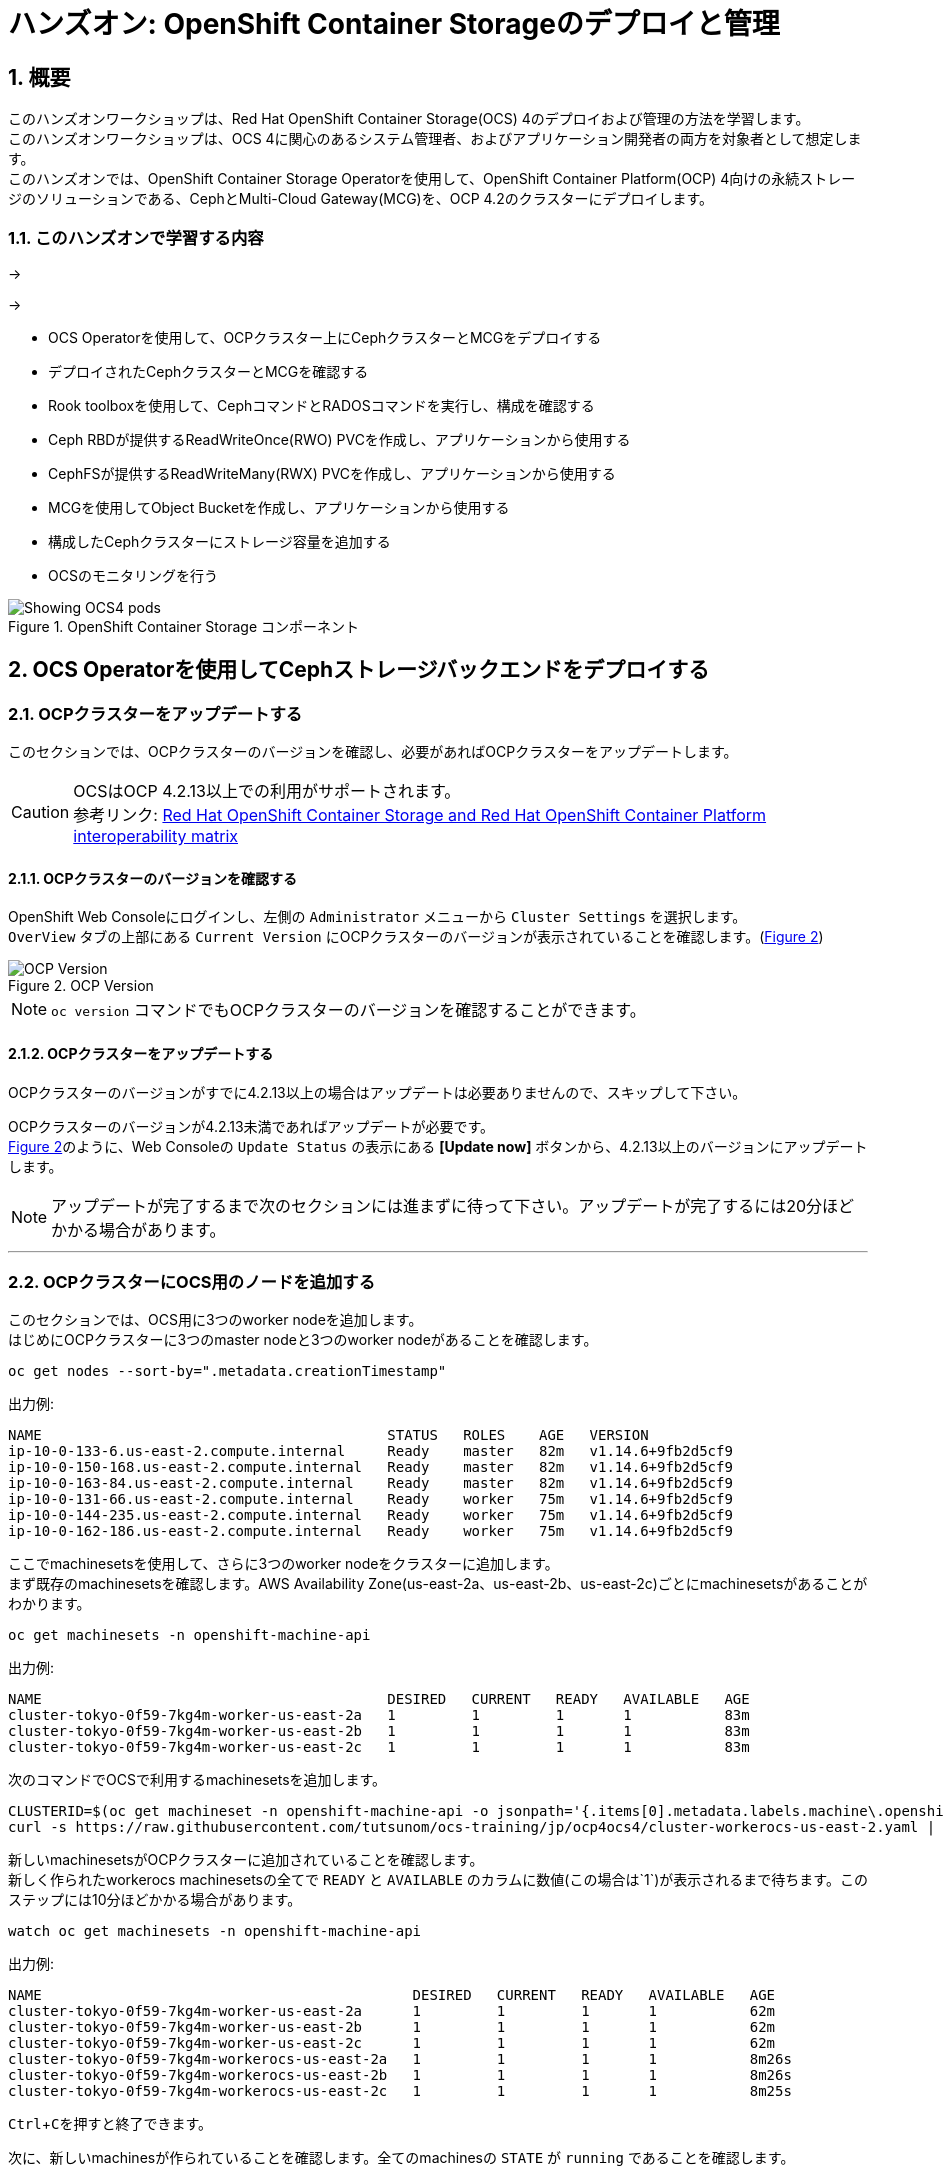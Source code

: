 
= ハンズオン: OpenShift Container Storageのデプロイと管理
//:toc: left
:toclevels: 2
:icons: font
:source-highlighter: coderay
:coderay-linenums-mode: inline
//:source-language: shell
:numbered:
// Activate experimental attribute for Keyboard Shortcut keys
:experimental:
:xrefstyle: short

== 概要
このハンズオンワークショップは、Red Hat OpenShift Container Storage(OCS) 4のデプロイおよび管理の方法を学習します。 +
このハンズオンワークショップは、OCS 4に関心のあるシステム管理者、およびアプリケーション開発者の両方を対象者として想定します。 +
このハンズオンでは、OpenShift Container Storage Operatorを使用して、OpenShift Container Platform(OCP) 4向けの永続ストレージのソリューションである、CephとMulti-Cloud Gateway(MCG)を、OCP 4.2のクラスターにデプロイします。

=== このハンズオンで学習する内容

->

\->

* OCS Operatorを使用して、OCPクラスター上にCephクラスターとMCGをデプロイする
* デプロイされたCephクラスターとMCGを確認する
* Rook toolboxを使用して、CephコマンドとRADOSコマンドを実行し、構成を確認する
* Ceph RBDが提供するReadWriteOnce(RWO) PVCを作成し、アプリケーションから使用する
* CephFSが提供するReadWriteMany(RWX) PVCを作成し、アプリケーションから使用する
* MCGを使用してObject Bucketを作成し、アプリケーションから使用する
* 構成したCephクラスターにストレージ容量を追加する
* OCSのモニタリングを行う

.OpenShift Container Storage コンポーネント
image::imgs/OCS-Pods-Diagram.png[Showing OCS4 pods]

== OCS Operatorを使用してCephストレージバックエンドをデプロイする

=== OCPクラスターをアップデートする

このセクションでは、OCPクラスターのバージョンを確認し、必要があればOCPクラスターをアップデートします。

CAUTION: OCSはOCP 4.2.13以上での利用がサポートされます。 +
参考リンク: https://access.redhat.com/articles/4731161[Red Hat OpenShift Container Storage and Red Hat OpenShift Container Platform interoperability matrix]


==== OCPクラスターのバージョンを確認する

OpenShift Web Consoleにログインし、左側の `Administrator` メニューから `Cluster Settings` を選択します。 +
`OverView` タブの上部にある `Current Version` にOCPクラスターのバージョンが表示されていることを確認します。(<<ocpversion>>)

[[ocpversion]]
.OCP Version
image::imgs/OCS-OCP-Version.png[OCP Version]

NOTE: `oc version` コマンドでもOCPクラスターのバージョンを確認することができます。

==== OCPクラスターをアップデートする
OCPクラスターのバージョンがすでに4.2.13以上の場合はアップデートは必要ありませんので、スキップして下さい。

OCPクラスターのバージョンが4.2.13未満であればアップデートが必要です。 +
<<ocpversion>>のように、Web Consoleの `Update Status` の表示にある *[Update now]* ボタンから、4.2.13以上のバージョンにアップデートします。 +

NOTE: アップデートが完了するまで次のセクションには進まずに待って下さい。アップデートが完了するには20分ほどかかる場合があります。

''''
=== OCPクラスターにOCS用のノードを追加する

このセクションでは、OCS用に3つのworker nodeを追加します。 +
はじめにOCPクラスターに3つのmaster nodeと3つのworker nodeがあることを確認します。

----
oc get nodes --sort-by=".metadata.creationTimestamp"
----
.出力例:
----
NAME                                         STATUS   ROLES    AGE   VERSION
ip-10-0-133-6.us-east-2.compute.internal     Ready    master   82m   v1.14.6+9fb2d5cf9
ip-10-0-150-168.us-east-2.compute.internal   Ready    master   82m   v1.14.6+9fb2d5cf9
ip-10-0-163-84.us-east-2.compute.internal    Ready    master   82m   v1.14.6+9fb2d5cf9
ip-10-0-131-66.us-east-2.compute.internal    Ready    worker   75m   v1.14.6+9fb2d5cf9
ip-10-0-144-235.us-east-2.compute.internal   Ready    worker   75m   v1.14.6+9fb2d5cf9
ip-10-0-162-186.us-east-2.compute.internal   Ready    worker   75m   v1.14.6+9fb2d5cf9
----

ここでmachinesetsを使用して、さらに3つのworker nodeをクラスターに追加します。 +
まず既存のmachinesetsを確認します。AWS Availability Zone(us-east-2a、us-east-2b、us-east-2c)ごとにmachinesetsがあることがわかります。

----
oc get machinesets -n openshift-machine-api
----

.出力例:
----
NAME                                         DESIRED   CURRENT   READY   AVAILABLE   AGE
cluster-tokyo-0f59-7kg4m-worker-us-east-2a   1         1         1       1           83m
cluster-tokyo-0f59-7kg4m-worker-us-east-2b   1         1         1       1           83m
cluster-tokyo-0f59-7kg4m-worker-us-east-2c   1         1         1       1           83m
----

次のコマンドでOCSで利用するmachinesetsを追加します。

----
CLUSTERID=$(oc get machineset -n openshift-machine-api -o jsonpath='{.items[0].metadata.labels.machine\.openshift\.io/cluster-api-cluster}')
curl -s https://raw.githubusercontent.com/tutsunom/ocs-training/jp/ocp4ocs4/cluster-workerocs-us-east-2.yaml | sed "s/CLUSTERID/$CLUSTERID/g" | oc apply -f -
----

新しいmachinesetsがOCPクラスターに追加されていることを確認します。 +
新しく作られたworkerocs machinesetsの全てで `READY` と `AVAILABLE` のカラムに数値(この場合は`1`)が表示されるまで待ちます。このステップには10分ほどかかる場合があります。
----
watch oc get machinesets -n openshift-machine-api
----
.出力例:
----
NAME                                            DESIRED   CURRENT   READY   AVAILABLE   AGE
cluster-tokyo-0f59-7kg4m-worker-us-east-2a      1         1         1       1           62m
cluster-tokyo-0f59-7kg4m-worker-us-east-2b      1         1         1       1           62m
cluster-tokyo-0f59-7kg4m-worker-us-east-2c      1         1         1       1           62m
cluster-tokyo-0f59-7kg4m-workerocs-us-east-2a   1         1         1       1           8m26s
cluster-tokyo-0f59-7kg4m-workerocs-us-east-2b   1         1         1       1           8m26s
cluster-tokyo-0f59-7kg4m-workerocs-us-east-2c   1         1         1       1           8m25s
----
kbd:[Ctrl+C]を押すと終了できます。

次に、新しいmachinesが作られていることを確認します。全てのmachinesの `STATE` が `running` であることを確認します。

----
oc get machines -n openshift-machine-api
----
.出力例:
----
NAME                                                  STATE     TYPE         REGION      ZONE         AGE
cluster-tokyo-0f59-7kg4m-master-0                     running   m4.xlarge    us-east-2   us-east-2a   43m
cluster-tokyo-0f59-7kg4m-master-1                     running   m4.xlarge    us-east-2   us-east-2b   43m
cluster-tokyo-0f59-7kg4m-master-2                     running   m4.xlarge    us-east-2   us-east-2c   43m
cluster-tokyo-0f59-7kg4m-worker-us-east-2a-xlwjs      running   m5.2xlarge   us-east-2   us-east-2a   41m
cluster-tokyo-0f59-7kg4m-worker-us-east-2b-sghmb      running   m5.2xlarge   us-east-2   us-east-2b   41m
cluster-tokyo-0f59-7kg4m-worker-us-east-2c-g5d2q      running   m5.2xlarge   us-east-2   us-east-2c   41m
cluster-tokyo-0f59-7kg4m-workerocs-us-east-2a-276jf   running   m5.4xlarge   us-east-2   us-east-2a   4m1s
cluster-tokyo-0f59-7kg4m-workerocs-us-east-2b-xfb2v   running   m5.4xlarge   us-east-2   us-east-2b   4m
cluster-tokyo-0f59-7kg4m-workerocs-us-east-2c-bxdvr   running   m5.4xlarge   us-east-2   us-east-2c   4m
----

また、workerocs machinesが使用しているAWS EC2インスタンスタイプが `m5.4xlarge` であることがわかります。

NOTE: `m5.4xlarge` インスタンスタイプは16 vCPUと64GB MEMのリソースを持ちます。これはOCSで求められる最小のスペックです。 +
参考リンク: https://access.redhat.com/documentation/en-us/red_hat_openshift_container_storage/4.2/html/planning_your_deployment/infrastructure-requirements_rhocs[Red Hat OpenShift Container Storage 4.2 Planning Your Deployment]

最後に、3つのworker nodeが追加されていることを確認します。全てのworker nodeの `STATUS` が `Ready` であることを確認します。
----
oc get nodes -l node-role.kubernetes.io/worker
----
.出力例:
----
[utubo@tutsunom ocsadmin]$ oc get nodes -l node-role.kubernetes.io/worker
NAME                                         STATUS   ROLES    AGE    VERSION
ip-10-0-131-66.us-east-2.compute.internal    Ready    worker   108m   v1.14.6+9fb2d5cf9
ip-10-0-144-235.us-east-2.compute.internal   Ready    worker   108m   v1.14.6+9fb2d5cf9
ip-10-0-162-186.us-east-2.compute.internal   Ready    worker   108m   v1.14.6+9fb2d5cf9
ip-10-0-141-253.us-east-2.compute.internal   Ready    worker   101s   v1.14.6+9fb2d5cf9
ip-10-0-151-3.us-east-2.compute.internal     Ready    worker   100s   v1.14.6+9fb2d5cf9
ip-10-0-172-190.us-east-2.compute.internal   Ready    worker   99s    v1.14.6+9fb2d5cf9
----

'''

=== OCS Operatorをインストールする

このセクションでは、Web ConsoleのOperatorHubからOCS Operatorをインストールします。 +

==== OCSが稼働する namespace を作成する
はじめにOCSが稼働するための `openshift-storage` namespace を作成します。次のコマンドを実行します。
----
oc create -f https://raw.githubusercontent.com/tutsunom/ocs-training/jp/ocp4ocs4/rhocs-namespace.yaml
----

NOTE: `openshift-storage` namespaceは、Web Consoleや `oc create namespace` コマンドで作成しても構いません。ただしStorage Dashboardでメトリクスとアラートを取得するために、 `openshift-storage` namespaceには `cluster-monitoring=true` のラベルを付けて下さい。

==== OCP OperatorHubからOCS Operatorをインストールする
次にWeb ConsoleのOperatorHubから、OCS Operatorをインストールします。 +
Web Console左側の `Operators` メニューの `OperatorHub` を選択します。(<<operatorhub>>) 

[[operatorhub]]
.OCP OperatorHub
image::imgs/OCS-OCP-OperatorHub.png[OCP OperatorHub]


*Filter by _keyword..._* のボックスに、 `container storage` と入力すると、 `OpenShift Container Storage Operator` が表示されます。(<<ocsoperator>>)

[[ocsoperator]]
.OpenShift Container Storage Operator
image::imgs/OCS-OCP-OperatorHub-Filter.png[OCP OperatorHub Filter]

表示された `OpenShift Container Storage Operator` を選択し、 *Install* ボタンを押します。(<<ocsinstall>>)

[[ocsinstall]]
.OpenShift Container Storageのインストール
image::imgs/OCS-OCP-OperatorHub-Install.png[OCP OperatorHub Install]


次の画面で、設定が<<ocssubscribe>>に示すとおりであることを確認し、*Subscribe* をクリックします。

CAUTION: `Installation Mode` を `A specific namespace on the cluster` に変更して、 `openshift-storage` namespaceを選択して下さい。

[[ocssubscribe]]
.OpenShift Container StorageのSubscribe
image::imgs/OCS-OCP-OperatorHub-Subscribe.png[OCP OperatorHub Subscribe]


ターミナルで下のコマンドを実行してOCS Operatorのインストール状況を確認できます。 +
Operatorの `PHASE` が `Succeeded` に変わるまで待って下さい。変わるまで数分かかる場合があります。
----
watch oc get csv -n openshift-storage
----
.出力例:
----
NAME                  DISPLAY                       VERSION   REPLACES   PHASE
ocs-operator.v4.2.0   OpenShift Container Storage   4.2.0                Succeeded
----
kbd:[Ctrl+C]を押すと終了できます。

OCS Operatorのインストールが終わると、いくつかの新しいPodが `openshift-storage` namespaceに作成されていることが確認できます。

----
oc get pods -n openshift-storage
----
.出力例:
----
NAME                                     READY   STATUS    RESTARTS   AGE
noobaa-operator-7c55776bf9-kbcjp         1/1     Running   0          3m16s
ocs-operator-967957d84-9lc76             1/1     Running   0          3m16s
rook-ceph-operator-8444cfdc4c-9jm8p      1/1     Running   0          3m16s
----

ここでは3つのOperator Podが表示されています。最初にOCS Operator Podが実行されます。OCS Operatorが実行されることでRook-Ceph OperatorとNooBaa Operatorの2つのOperator Podが展開されます。

NOTE: OCS Operatorは、Rook-Ceph OperatorとNooBaa OperatorをOperateする"Meta Operator"です。

以上でOCSの構成に必要となるOperatorがインストールされました。

==== OCS Cluster Serviceを構成する
次にOCS Cluster Serviceを構成します。このステップで、Rook-Ceph OperatorによってバックエンドストレージとなるCephクラスターが作成され、NooBaa OperatorによってMulti-Cloud Gateway(MCG)サービスが作成されます。

Web Consoleに戻ります。 `Operators` メニューの `Installed Operators` を選択し、画面で
`openshift-storage` プロジェクトを選択すると、<<installedoperators>>のような内容が表示されます。

[[installedoperators]]
.Installed Operators
image::imgs/OCP-installed-operators.jpg[Openshift showing the installed operators in namespace openshift-storage]

[cols="0,10a"]
|===
|① |`openshift-storage` プロジェクトを選択
|② | Operatorのステータスが `InstallSucceeded` 
|③ | インストールされたOCS Operatorが表示されている
|===

`Openshift Container Storage Operator` をクリックすると、(<<ocsoperatordetail>>)のようなOCS Operatorの詳細画面に移動します。

[[ocsoperatordetail]]
.OCS Operator detail
image::imgs/OCS-config-screen-all.png[OCS configuration screen]

画面の上部のスクロールバーを動かして `Storage Cluster` を選択し、 *[Create OCS Cluster Service]* ボタンをクリックします。(<<ocscreatestoragecluster>>) +
ボタンが表示されない場合はブラウザウィンドウを更新して下さい。

[[ocscreatestoragecluster]]
.OCS Create Storage Cluster
image::imgs/OCS-config-screen-storage-cluster.png[OCS Create Storage Cluster]

次の画面ではOCS Cluster Serviceを構成するノードを選択します。(<<selectnodes>>)

[[selectnodes]]
.Select Nodes
image::imgs/OCS-config-screen-select-nodes.png[Select Nodes]

ここで、*3つの異なるAvailability Zoneのworker nodeを選択することが必要です。*
適切なworker nodeを選択するには、次のコマンドで `role=storage-node` ラベルを検索して見つけることができます。
----
oc get nodes --show-labels | grep storage-node |cut -d' ' -f1
----
上のコマンドで表示された3つのworker nodeのチェックボックスをマークします。

CAUTION: 異なるAvailability Zoneではないworker nodeを選択することはサポートされません。

*[Create]* をクリックするとOCS Cluster Serviceの作成が始まり、`openshift-storage` namespaceで多くの新しいpodが作成されます。
その前にターミナルで次のコマンドを実行しておくと、次々とPodが作成される様子が確認できます。

----
watch oc -n openshift-storage get pods
----
.作成途中の出力例:
----
NAME                                            READY   STATUS              RESTARTS   AGE
csi-cephfsplugin-72n5r                          3/3     Running             0          52s
csi-cephfsplugin-cgc4p                          3/3     Running             0          52s
csi-cephfsplugin-ksp9j                          3/3     Running             0          52s
csi-cephfsplugin-provisioner-849895689c-5mcvm   4/4     Running             0          52s
csi-cephfsplugin-provisioner-849895689c-k784q   4/4     Running             0          52s
csi-cephfsplugin-sfwwg                          3/3     Running             0          52s
csi-cephfsplugin-vmv77                          3/3     Running             0          52s
csi-rbdplugin-56pwz                             3/3     Running             0          52s
csi-rbdplugin-9cwwt                             3/3     Running             0          52s
csi-rbdplugin-pmw5g                             3/3     Running             0          52s
csi-rbdplugin-provisioner-58d79d7895-69vx9      4/4     Running             0          52s
csi-rbdplugin-provisioner-58d79d7895-mkr78      4/4     Running             0          52s
csi-rbdplugin-pvn82                             3/3     Running             0          52s
csi-rbdplugin-zdz5c                             3/3     Running             0          52s
noobaa-operator-7ffd9dc86-nmfwm                 1/1     Running             0          40m
ocs-operator-9694fd887-mwmsn                    0/1     Running             0          40m
rook-ceph-detect-version-544tg                  0/1     Terminating         0          46s
rook-ceph-mon-a-canary-6874bdb7-rjv95           0/1     ContainerCreating   0          14s
rook-ceph-mon-b-canary-5d5b47ccfd-wpvnp         0/1     ContainerCreating   0          8s
rook-ceph-mon-c-canary-56969776fc-xgkvw         0/1     ContainerCreating   0          3s
rook-ceph-operator-5dc5f9d7fb-zd7qs             1/1     Running             0          40m
----

すべてのPodの `STATUS` が `Running` になるとインストールは完了です。

----
oc get pods -n openshift-storage
----
.作成が完了した後の出力例:
----
NAME                                                              READY   STATUS      RESTARTS   AGE
csi-cephfsplugin-72n5r                                            3/3     Running     0          10m
csi-cephfsplugin-cgc4p                                            3/3     Running     0          10m
csi-cephfsplugin-ksp9j                                            3/3     Running     0          10m
csi-cephfsplugin-provisioner-849895689c-5mcvm                     4/4     Running     0          10m
csi-cephfsplugin-provisioner-849895689c-k784q                     4/4     Running     0          10m
csi-cephfsplugin-sfwwg                                            3/3     Running     0          10m
csi-cephfsplugin-vmv77                                            3/3     Running     0          10m
csi-rbdplugin-56pwz                                               3/3     Running     0          10m
csi-rbdplugin-9cwwt                                               3/3     Running     0          10m
csi-rbdplugin-pmw5g                                               3/3     Running     0          10m
csi-rbdplugin-provisioner-58d79d7895-69vx9                        4/4     Running     0          10m
csi-rbdplugin-provisioner-58d79d7895-mkr78                        4/4     Running     0          10m
csi-rbdplugin-pvn82                                               3/3     Running     0          10m
csi-rbdplugin-zdz5c                                               3/3     Running     0          10m
noobaa-core-0                                                     2/2     Running     0          6m3s
noobaa-operator-7ffd9dc86-nmfwm                                   1/1     Running     0          49m
ocs-operator-9694fd887-mwmsn                                      1/1     Running     0          49m
rook-ceph-drain-canary-85f74499308eea885b4ddbf312d7efdc-c6k2hsx   1/1     Running     0          6m10s
rook-ceph-drain-canary-bfabaa00d0723831d53851468776ea58-68wwggh   1/1     Running     0          6m26s
rook-ceph-drain-canary-ip-10-0-151-3.us-east-2.compute.intk9nr7   1/1     Running     0          6m27s
rook-ceph-mds-ocs-storagecluster-cephfilesystem-a-8568c68dmzctp   1/1     Running     0          5m57s
rook-ceph-mds-ocs-storagecluster-cephfilesystem-b-77b78d-6jhcw    1/1     Running     0          5m57s
rook-ceph-mgr-a-7767f6cf56-2s6mt                                  1/1     Running     0          7m24s
rook-ceph-mon-a-65b6ffb7f4-57gds                                  1/1     Running     0          8m50s
rook-ceph-mon-b-6698bf6d5-zml6j                                   1/1     Running     0          8m25s
rook-ceph-mon-c-55c8f47456-7x455                                  1/1     Running     0          7m54s
rook-ceph-operator-5dc5f9d7fb-zd7qs                               1/1     Running     0          49m
rook-ceph-osd-0-7fc4dd559b-kgvgb                                  1/1     Running     0          6m27s
rook-ceph-osd-1-9d9dc8f4b-kh8qr                                   1/1     Running     0          6m27s
rook-ceph-osd-2-559fb96fcb-zc97d                                  1/1     Running     0          6m10s
rook-ceph-osd-prepare-ocs-deviceset-0-0-g9j2d-wvqj5               0/1     Completed   0          7m2s
rook-ceph-osd-prepare-ocs-deviceset-1-0-h59x8-l5wjs               0/1     Completed   0          7m2s
rook-ceph-osd-prepare-ocs-deviceset-2-0-74spm-tdlb6               0/1     Completed   0          7m1s
----

また、Web Consoleで `Openshift Container Storage Operator` の画面に戻って、 `All instances` を選択することでも
OCS Cluster Serviceの作成の様子を見ることができます。 +
Web Console で見る場合は、全てのインスタンスの Status が `Ready` になるまで待って下さい。
一部のインスタンスが `Unknown` のままであっても、`Ready` となっているインスタンスが<<ocsinstanceoverview>>と一致していれば問題ありません。

[[ocsinstanceoverview]]
.OCS instance overview after cluster install is finished
image::imgs/OCS-finished-cluster-install.png[OCS instance overview after cluster install is finished]

'''
=== ストレージダッシュボードを使用する
このセクションでは、Web Consoleに含まれている、OCS独自のダッシュボードを使ってストレージクラスターのステータスを確認します。 +
ダッシュボードは左側のメニューバーから `Home` > `Dashboards` とクリックし、 `Persistent Storage` タブを選択することでアクセスできます。(<<ocsdashboard>>)

NOTE: OCSのデプロイが完了したばかりの場合、ダッシュボードが完全に表示されるまでに5〜10分かかります。

[[ocsdashboard]]
.OCS Dashboard after successful backing storage installation
image::imgs/OCS-dashboard-healthy.png[OCS Dashboard after successful backing storage installation]

[cols="0,1,10a"]
|===
|① | Health | クラスターの全体的なステータス
|② | Details | デプロイされたクラスターのバージョンとプロバイダーの概要
|③ | Inventory | ストレージシステムによって使用および提供されるすべてのリソースのリスト
|④ | Events | クラスターで起きている全ての変更の概要
|⑤ | Utilization | ストレージクラスターの使用とパフォーマンスの概要
|===

MCGによって提供されるObject Storeサービスのダッシュボードも付属しています。`Persistent Storage` の横にある `Object Service` のタブを選択することでアクセスできます。(<<ocsmcgdashboard>>)

[[ocsmcgdashboard]]
.OCS Multi-Cloud-Gateway Dashboard after successful installation
image::imgs/OCS-noobaa-dashboard-healthy.png[OCS Multi-Cloud-Gateway Dashboard after successful installation]

[cols="0,1,10a"]
|===
|① | Health | Multi-Cloud Gateway(MCG)の全体的なステータス
|② | Details | MCGダッシュボードへのリンクを含む、デプロイされたMCGバージョンとプロバイダーの概要
|③ | Buckets | すべてのObjectBucketとそれらに接続されているObjectBucketClaimsのリスト
|④ | Resource Providers | MCGのバックエンドストレージとして利用可能な設定済みのリソースプロバイダーのリスト
|===

すべて正常なステータスになったら、OCSのデプロイ中に作成された3つの新しいStorageClassを使用できるようになります。

- ocs-storagecluster-ceph-rbd
- ocs-storagecluster-cephfs
- openshift-storage.noobaa.io

`Storage` メニューの `Storage Classes` を選択することで、これら3つのStorageClassが表示されます。 +
また、以下のコマンドでも確認できます。
----
oc get sc -n openshift-storage
----

先に進む前に、3つのStorageClassが使用可能であることを確認してください。

NOTE: NooBaaは `noobaa-core` Pod内部の `db` コンテナで利用するために `ocs-storagecluster-ceph-rbd` StorageClassを使用してPVCを作成しています。

'''

=== Rook-Ceph toolboxを利用してCephクラスターを確認する
このセクションでは、Rook-Ceph toolboxを利用して作成されたCephクラスターに対してcephコマンドを実行し、クラスター構成を確認します。

Rook-Ceph toolboxはOCSに同梱されていませんので、手動で展開する必要があります。 +
以下に示すようにupstream Rook-Cephの `toolbox.yaml` ファイルを活用できますが、namespaceを変更する必要があるので注意して下さい。

----
curl -s https://raw.githubusercontent.com/rook/rook/release-1.2/cluster/examples/kubernetes/ceph/toolbox.yaml | sed 's/namespace: rook-ceph/namespace: openshift-storage/g'| oc apply -f -
----

`rook-ceph-tools` Podが `Running` になれば、次のようにtoolbox Podに入ることができます。

----
TOOLS_POD=$(oc get pods -n openshift-storage -l app=rook-ceph-tools -o name)
oc rsh -n openshift-storage $TOOLS_POD
----

toolbox Podに入ったら、次のcephコマンドを実行してみて下さい。これらのコマンドによってCephクラスターの詳細な構成を確認することができます。
----
ceph status
ceph osd status
ceph osd tree
ceph df
rados df
ceph versions
----
.出力例:
----
sh-4.2$ ceph status
  cluster:
    id:     9e3c130a-c6b4-4d0b-83b3-43471a27b6a7
    health: HEALTH_OK
 
  services:
    mon: 3 daemons, quorum a,b,c (age 14m)
    mgr: a(active, since 14m)
    mds: ocs-storagecluster-cephfilesystem:1 {0=ocs-storagecluster-cephfilesystem-a=up:active} 1 up:standby-replay
    osd: 3 osds: 3 up (since 13m), 3 in (since 13m)
 
  data:
    pools:   3 pools, 24 pgs
    objects: 92 objects, 77 MiB
    usage:   3.1 GiB used, 6.0 TiB / 6.0 TiB avail<1>
    pgs:     24 active+clean
 
  io:
    client:   853 B/s rd, 6.3 KiB/s wr, 1 op/s rd, 0 op/s wr

sh-4.2$ ceph osd status
+----+--------------------------------------------+-------+-------+--------+---------+--------+---------+-----------+
| id |                    host                    |  used | avail | wr ops | wr data | rd ops | rd data |   state   |
+----+--------------------------------------------+-------+-------+--------+---------+--------+---------+-----------+
| 0  | ip-10-0-141-253.us-east-2.compute.internal  | 1036M | 2045G |    0   |  1638   |    2   |   106   | exists,up |
| 1  | ip-10-0-151-3.us-east-2.compute.internal | 1036M | 2045G |    0   |     0   |    0   |     0   | exists,up |
| 2  | ip-10-0-172-190.us-east-2.compute.internal  | 1036M | 2045G |   12   |   120k  |    0   |     0   | exists,up |
+----+--------------------------------------------+-------+-------+--------+---------+--------+---------+-----------+
sh-4.2$ ceph osd tree  
ID  CLASS WEIGHT  TYPE NAME                                STATUS REWEIGHT PRI-AFF 
 -1       5.99698 root default                                                     
 -5       5.99698     region us-east-2                                             
-14       1.99899         zone us-east-2a                                          
-13       1.99899             host ocs-deviceset-2-0-qdwg4                         
  2   ssd 1.99899                 osd.2                        up  1.00000 1.00000 
 -4       1.99899         zone us-east-2b                                          
 -3       1.99899             host ocs-deviceset-0-0-nqnmw                         
  1   ssd 1.99899                 osd.1                        up  1.00000 1.00000 
-10       1.99899         zone us-east-2c                                          
 -9       1.99899             host ocs-deviceset-1-0-vzrdn                         
  0   ssd 1.99899                 osd.0                        up  1.00000 1.00000 

----
kbd:[Ctrl+D] を押すか、 `exit` を実行してtoolboxから出ることができます.

この出力より、このCephクラスターは3つのOSDノードにそれぞれ2 TiBのOSDが1つずつあり、合計で6 TiBの物理容量を持つことがわかります。

これらのOSDは、`rook-ceph-osd` Podにアタッチされている、Persistent Volumeです。次のコマンドを実行して確認します。

----
oc get pvc -n openshift-storage
NAME                      STATUS   VOLUME                                     CAPACITY   ACCESS MODES   STORAGECLASS                  AGE
db-noobaa-core-0          Bound    pvc-74ca0f8a-417c-11ea-a420-0a65cd768686   50Gi       RWO            ocs-storagecluster-ceph-rbd   7m13s
ocs-deviceset-0-0-nqnmw   Bound    pvc-5366cde3-417c-11ea-b632-022d53c84a06   2Ti        RWO            gp2                           8m9s
ocs-deviceset-1-0-vzrdn   Bound    pvc-53685084-417c-11ea-b632-022d53c84a06   2Ti        RWO            gp2                           8m9s
ocs-deviceset-2-0-qdwg4   Bound    pvc-5369feae-417c-11ea-b632-022d53c84a06   2Ti        RWO            gp2                           8m9s
rook-ceph-mon-a           Bound    pvc-f5571284-417b-11ea-b632-022d53c84a06   10Gi       RWO            gp2                           10m
rook-ceph-mon-b           Bound    pvc-f8af7f4f-417b-11ea-b632-022d53c84a06   10Gi       RWO            gp2                           10m
rook-ceph-mon-c           Bound    pvc-fbb0a32c-417b-11ea-b632-022d53c84a06   10Gi       RWO            gp2                           10m
----

`ceph osd tree` の出力で表示される `host` の名前が、それぞれ PVC の名前と一致していることがわかります。また、これらのPVCのStorageClassはAWS環境のOpenShiftでデフォルトの `gp2` となっています。

このように、OCSではストレージデバイスを、OCPクラスターが稼働するプラットフォームのデフォルトのStorageClassで PVC として求め、それらをOCS worker nodeで走る `rook-ceph-osd` Podにとしてアタッチし、Cephクラスターを構成しています。 +
なお、`rook-ceph-osd` PodはPVCを *Raw Block* の volumeMode でアタッチしています。

== Ceph RBDボリュームを使用してOCPアプリケーションをデプロイする
このセクションでは、`ocs-storagecluster-ceph-rbd` StorageClassを使ってRWO(ReadWriteOnce) Presistent Volumeを作成し、RailsアプリケーションとPostgreSQLデータベースをデプロイします。 +
Persistent Volumeは、`ocs-storagecluster-cephblockpool` プール内に作られるCeph RBD(RADOS Block Device)ボリュームです。

=== RailsアプリケーションとPostgreSQLデータベースをデプロイする
OpenShift rails-pgsql-persistentテンプレートに基づいたテンプレートファイルを次のリンク先に作成しています。

`https://raw.githubusercontent.com/tutsunom/ocs-training/jp/ocp4ocs4/configurable-rails-app.yaml`

このファイルには、PVCが使用するStorageClassをエンドユーザーが指定できる追加のパラメーター `STORAGE_CLASS` が含まれています。ダウンロードして確認してみて下さい。

NOTE: Rails + PostgreSQLのデプロイを開始できるように、前のセクションをすべて完了したことを確認してください。

以下のコマンドでアプリケーションのデプロイを開始します。
----
oc new-project my-database-app
curl https://raw.githubusercontent.com/tutsunom/ocs-training/jp/ocp4ocs4/configurable-rails-app.yaml | oc new-app -p STORAGE_CLASS=ocs-storagecluster-ceph-rbd -p VOLUME_CAPACITY=5Gi -f -
----

デプロイが始まったらこれらのコマンドで様子を監視できます。

----
oc status
oc get pvc -n my-database-app
----

以下に示すように、2つのpodが `Running` STATUSで、4つのpodが `Completed` STATUSになるまで待ちます。
このステップには5分以上かかる場合があります。

----
watch oc get pods -n my-database-app
----
.出力例:
----
NAME                                READY   STATUS      RESTARTS   AGE
postgresql-1-deploy                 0/1     Completed   0          5m48s
postgresql-1-lf7qt                  1/1     Running     0          5m40s
rails-pgsql-persistent-1-build      0/1     Completed   0          5m49s
rails-pgsql-persistent-1-deploy     0/1     Completed   0          3m36s
rails-pgsql-persistent-1-hook-pre   0/1     Completed   0          3m28s
rails-pgsql-persistent-1-pjh6q      1/1     Running     0          3m14s
----
kbd:[Ctrl+C] を押すと終了できます。

デプロイが完了したら、アプリケーションがPersistent VolumeとしてCeph RBDボリュームを使用しているかテストできます。

----
oc get route -n my-database-app | awk '{print $2}'
----
.出力例:
----
HOST/PORT
rails-pgsql-persistent-my-database-app.apps.cluster-a26e.sandbox449.opentlc.com
----

`rails-pgsql-persistent` routeをブラウザウィンドウにコピーし、末尾に `/articles` を追加したURLにアクセスします。

*Example*  http://rails-pgsql-persistent-my-database-app.apps.cluster-a26e.sandbox449.opentlc.com/articles

Webページの *New Article* をクリックし、次の `username` と `password` を入力することで記事やコメントを作成することができます。
[source,ini]
----
username: openshift
password: secret
----
作成された記事とコメントはPostgreSQLデータベースに保存されます。PostgreSQLデータベースは、アプリケーションのデプロイ中に `ocs-storagecluster-ceph-rbd` StorageClassを使用してプロビジョニングされたCeph RBDボリュームにテーブルスペースを保存します。

ここでtoolboxにログインして、`ocs-storagecluster-cephblockpool` をもう一度見てみましょう。
----
TOOLS_POD=$(oc get pods -n openshift-storage -l app=rook-ceph-tools -o name)
oc rsh -n openshift-storage $TOOLS_POD
----

下記のようにアプリケーションのデプロイ前と同じCephコマンドを実行し、前のセクションの結果と比較します。
`ocs-storagecluster-cephblockpool` のオブジェクト数が増えていることに注意して下さい。 +
また、3つ目のコマンドはCeph RBDをリストする処理をしますが、2つ表示されるはずです。
----
ceph df
rados df
rbd ls -p ocs-storagecluster-cephblockpool
----
.出力例
----
sh-4.2$ rbd ls -p ocs-storagecluster-cephblockpool
csi-vol-c661b2dd-412c-11ea-9fa1-0a580a810207
csi-vol-d6bf9609-412f-11ea-9fa1-0a580a810207
----
kbd:[Ctrl+D] を押すか、 `exit` を実行してtoolboxから出ることができます.

NOTE: 2つのRBDボリュームのうち1つは作成したPostgreSQL用のPVですが、もう1つはNooBaa database用のPVです。

=== Persistent VolumeとCeph RBDボリュームの同定
どのPersistent VolumeがどのCeph RBDに対応するかの同定を行ってみましょう。 +
次のコマンドを実行してPersistent Volumeの `Volume Handle` を確認します。
----
oc get pv -o 'custom-columns=NAME:.spec.claimRef.name,PVNAME:.metadata.name,STORAGECLASS:.spec.storageClassName,VOLUMEHANDLE:.spec.csi.volumeHandle' | grep postgresql
----
.出力例:
----
NAME                      PVNAME                                     STORAGECLASS                  VOLUMEHANDLE
postgresql                pvc-d6ae47de-412f-11ea-a5da-0242f0975962   ocs-storagecluster-ceph-rbd   0001-0011-openshift-storage-0000000000000001-d6bf9609-412f-11ea-9fa1-0a580a810207
----
`VOLUMEHANDLE` カラムの後半部分(上の出力例だと `d6bf9609-412f-11ea-9fa1-0a580a810207`)は、2つのCeph RBDのうち1つの名前と一致していることがわかります。この前に `csi-vol-` をつけることで完全なRBDを取得することができます。 +
次のコマンドがPersistent Volumeに対応するCeph RBDボリュームの名前を取得するワンライナーです。
----
oc get pv pvc-d6ae47de-412f-11ea-a5da-0242f0975962 -o jsonpath='{.spec.csi.volumeHandle}' | cut -d '-' -f 6- | awk '{print "csi-vol-"$1}'
----
.出力例:
----
csi-vol-d6bf9609-412f-11ea-9fa1-0a580a810207
----

例えばtoolboxと組み合わせてCeph RBDの詳細を確認できます。
----
TOOLS_POD=$(oc get pods -n openshift-storage -l app=rook-ceph-tools -o name)
RBD_NAME=$(oc get pv pvc-d6ae47de-412f-11ea-a5da-0242f0975962 -o jsonpath='{.spec.csi.volumeHandle}' | cut -d '-' -f 6- | awk '{print "csi-vol-"$1}')
oc rsh -n openshift-storage $TOOLS_POD rbd -p ocs-storagecluster-cephblockpool info $RBD_NAME
----
.出力例:
----
rbd image 'csi-vol-d6bf9609-412f-11ea-9fa1-0a580a810207':
        size 5 GiB in 1280 objects
        order 22 (4 MiB objects)
        snapshot_count: 0
        id: 64f1943b2847
        block_name_prefix: rbd_data.64f1943b2847
        format: 2
        features: layering
        op_features: 
      	flags
        create_timestamp: Thu Oct 31 10:57:27 2019
        access_timestamp: Thu Oct 31 10:57:27 2019
        modify_timestamp: Thu Oct 31 10:57:27 2019
----

== CephFSボリュームを使用して新しいOCPアプリケーションをデプロイする

このセクションでは、`ocs-storagecluster-cephfs` StorageClassを使用して、同時に複数のポッドで使用できるRWX（ReadWriteMany）PVCを作成します。 +
ここでは `File Uploader` と呼ばれるアプリケーションを使用します。

=== File Uploaderアプリケーションをデプロイする
はじめに新しいプロジェクトを作成します。
----
oc new-project my-shared-storage
----
次に `file-uploader` というサンプルPHPアプリケーションをデプロイします。
----
oc new-app openshift/php:7.1~https://github.com/christianh814/openshift-php-upload-demo --name=file-uploader
----
.出力例
----
--> Found image 665111f (6 days old) in image stream "openshift/php" under tag "7.1" for "openshift/php:7.1"

    Apache 2.4 with PHP 7.1
    -----------------------
    PHP 7.1 available as container is a base platform for building and running various PHP 7.1 applications and frameworks. PHP is an HTML-embedded scripting language. PHP attempts to make it easy for developers to write dynamically generated web pages. PHP also offers built-in database integration for several commercial and non-commercial database management systems, so writing a database-enabled webpage with PHP is fairly simple. The most common use of PHP coding is probably as a replacement for CGI scripts.

    Tags: builder, php, php71, rh-php71

    * A source build using source code from https://github.com/christianh814/openshift-php-upload-demo will be created
      * The resulting image will be pushed to image stream tag "file-uploader:latest"
      * Use 'oc start-build' to trigger a new build
    * This image will be deployed in deployment config "file-uploader"
    * Ports 8080/tcp, 8443/tcp will be load balanced by service "file-uploader"
      * Other containers can access this service through the hostname "file-uploader"

--> Creating resources ...
    imagestream.image.openshift.io "file-uploader" created
    buildconfig.build.openshift.io "file-uploader" created
    deploymentconfig.apps.openshift.io "file-uploader" created
    service "file-uploader" created
--> Success
    Build scheduled, use 'oc logs -f bc/file-uploader' to track its progress.
    Application is not exposed. You can expose services to the outside world by executing one or more of the commands below:
     'oc expose svc/file-uploader'
    Run 'oc status' to view your app.
----

アプリケーションのデプロイが終わるのを待ちます。

----
oc logs -f bc/file-uploader -n my-shared-storage
----

.出力例:
----
Cloning "https://github.com/christianh814/openshift-php-upload-demo" ...

[...]

Generating dockerfile with builder image image-registry.openshift-image-registry.svc:5000/openshift/php@sha256:a06311381a15078be4d67cf844ba808e688dfe25305c6a696a19aee9b93c72d5
STEP 1: FROM image-registry.openshift-image-registry.svc:5000/openshift/php@sha256:a06311381a15078be4d67cf844ba808e688dfe25305c6a696a19aee9b93c72d5
STEP 2: LABEL "io.openshift.build.source-location"="https://github.com/christianh814/openshift-php-upload-demo" "io.openshift.build.image"="image-registry.openshift-image-registry.svc:5000/openshift/php@sha256:a06311381a15078be4d67cf844ba808e688dfe25305c6a696a19aee9b93c72d5" "io.openshift.build.commit.author"="Christian Hernandez <christian.hernandez@yahoo.com>" "io.openshift.build.commit.date"="Sun Oct 1 17:15:09 2017 -0700" "io.openshift.build.commit.id"="288eda3dff43b02f7f7b6b6b6f93396ffdf34cb2" "io.openshift.build.commit.ref"="master" "io.openshift.build.commit.message"="trying to modularize"
STEP 3: ENV OPENSHIFT_BUILD_NAME="file-uploader-1" OPENSHIFT_BUILD_NAMESPACE="my-shared-storage" OPENSHIFT_BUILD_SOURCE="https://github.com/christianh814/openshift-php-upload-demo" OPENSHIFT_BUILD_COMMIT="288eda3dff43b02f7f7b6b6b6f93396ffdf34cb2"
STEP 4: USER root
STEP 5: COPY upload/src /tmp/src
STEP 6: RUN chown -R 1001:0 /tmp/src
time="2019-11-20T18:53:16Z" level=warning msg="pkg/chroot: error unmounting \"/tmp/buildah873160532/mnt/rootfs\": error checking if \"/tmp/buildah873160532/mnt/rootfs/sys/fs/cgroup/memory\" is mounted: no such file or directory"
time="2019-11-20T18:53:16Z" level=warning msg="pkg/bind: error unmounting \"/tmp/buildah873160532/mnt/rootfs\": error checking if \"/tmp/buildah873160532/mnt/rootfs/sys/fs/cgroup/memory\" is mounted: no such file or directory"
STEP 7: USER 1001
STEP 8: RUN /usr/libexec/s2i/assemble
---> Installing application source...
=> sourcing 20-copy-config.sh ...
---> 18:53:16     Processing additional arbitrary httpd configuration provided by s2i ...
=> sourcing 00-documentroot.conf ...
=> sourcing 50-mpm-tuning.conf ...
=> sourcing 40-ssl-certs.sh ...
time="2019-11-20T18:53:17Z" level=warning msg="pkg/chroot: error unmounting \"/tmp/buildah357283409/mnt/rootfs\": error checking if \"/tmp/buildah357283409/mnt/rootfs/sys/fs/cgroup/memory\" is mounted: no such file or directory"
time="2019-11-20T18:53:17Z" level=warning msg="pkg/bind: error unmounting \"/tmp/buildah357283409/mnt/rootfs\": error checking if \"/tmp/buildah357283409/mnt/rootfs/sys/fs/cgroup/memory\" is mounted: no such file or directory"
STEP 9: CMD /usr/libexec/s2i/run
STEP 10: COMMIT temp.builder.openshift.io/my-shared-storage/file-uploader-1:562d8fb3
Getting image source signatures

[...]

Writing manifest to image destination
Storing signatures
Successfully pushed image-registry.openshift-image-registry.svc:5000/my-shared-storage/file-uploader@sha256:74029bb63e4b7cb33602eb037d45d3d27245ffbfc105fd2a4587037c6b063183
Push successful
----

`Push successful` が表示されるとデプロイ完了です。デプロイ完了までに5分ほどかかる場合があります。

このアプリケーションを `Route` で公開し、高可用性を実現するために3つのインスタンスにスケールしてみましょう。

----
oc expose svc/file-uploader -n my-shared-storage
oc scale --replicas=3 dc/file-uploader -n my-shared-storage
oc get pods -n my-shared-storage
----

数分で3つの `file-uploader` Podが作られます。

[CAUTION]
====
Persistent Volumeが関連付けられていないPodには永続的なデータを保存しようとしないでください。
podとそのコンテナは定義上一時的なものであり、保存されたデータはpodが何らかの理由で終了するとすぐに失われます。
====

'''
=== PVCを作成しアプリケーションPodでマウントする

ReadWriteMany(RWX) の PersistentVolumeClaim(PVC) を作成し、`oc set volume` コマンドを使用して対応するPVをアプリケーションにアタッチします。
----
oc set volume dc/file-uploader --add --name=my-shared-storage \
-t pvc --claim-mode=ReadWriteMany --claim-size=1Gi \
--claim-name=my-shared-storage --claim-class=ocs-storagecluster-cephfs \
--mount-path=/opt/app-root/src/uploaded \
-n my-shared-storage
----

このコマンドによって次のことが行われます。

- PVCを作成する
- "volume" の定義を含めるよう DeploymentConfig を更新する
- 指定された `mount-path` にボリュームをマウントするよう DeploymentConfig を更新する
- 3つのアプリケーションPodを改めてデプロイする

NOTE: `oc set volume` が可能な機能の詳細については、ヘルプ出力を参照してください。

コマンドによって作られるPVCを見てみましょう。
----
oc get pvc -n my-shared-storage
----
.出力例:
----
NAME                STATUS   VOLUME                                     CAPACITY   ACCESS MODES   STORAGECLASS                AGE
my-shared-storage   Bound    pvc-371c2184-fb73-11e9-b901-0aad1a53052d   1Gi        RWX            ocs-storagecluster-cephfs   47s
----

`ACCESSMODE` が `RWX` に設定されています。 +
`RWX` を使用することで、複数のノードにアプリケーションPodをスケジュールすることができます。次のコマンドで
このPVが3つの `file-uploader` Pod全てから同時にマウントされていることが確認できます。
----
oc get pod -n my-shared-storage --field-selector=status.phase=Running -o 'custom-columns=NAME:.metadata.name,PVCNAME:.spec.containers[].volumeMounts[].name,MOUNTPOINT:.spec.containers[].volumeMounts[].mountPath'
----
.出力例
----
NAME                    PVCNAME             MOUNTPOINT
file-uploader-2-wzxct   my-shared-storage   /opt/app-root/src/uploaded
file-uploader-2-z45qg   my-shared-storage   /opt/app-root/src/uploaded
file-uploader-2-zkrqh   my-shared-storage   /opt/app-root/src/uploaded
----

NOTE: RWXのPVCでないと、OpenShiftは複数のPodに同じPVを接続しようとしません。 +
仮に `RWO`(`ReadWriteOnce`) のPVCでPVをアタッチしたPodをスケールしようとすると、Podは全て同一のノード上に配置されることになります。

最後にWebブラウザを使用して、ファイルアップローダーアプリケーションを試してみましょう。
作成された Route を確認します。
----
oc get route file-uploader -n my-shared-storage -o jsonpath --template="{.spec.host}"
----
.出力例:
----
file-uploader-my-shared-storage.apps.cluster-ocs-9b06.ocs-9b06.example.opentlc.com
----

出力されたURLを使用してブラウザでWebアプリケーションを指定します。

Webアプリは、アップロードされたすべてのファイルをリストし、新しいファイルをアップロードする機能と、
既存のデータをダウンロードする機能を提供します。今のところ何もありません。(<<fileuploader>>)

ローカルマシンから任意のファイルを選択し、アプリにアップロードします。

[[fileuploader]]
.PHP base file uploader
image::imgs/uploader_screen_upload.png[PHP base file uploader]

完了したら、*List uploaded files* をクリックして、現在アップロードされているすべてのファイルのリストを表示します。 +
また、先のコマンドで確認したfile-uploader Podのmount pathに同じファイルが保存されていることを確認してみましょう。
----
oc exec -it file-uploader-2-wzxct -n my-shared-storage ls /opt/app-root/src/uploaded
oc exec -it file-uploader-2-z45qg -n my-shared-storage ls /opt/app-root/src/uploaded
oc exec -it file-uploader-2-zkrqh -n my-shared-storage ls /opt/app-root/src/uploaded
----


== Multi-Cloud Gatewayの使用

このセクションでは、Multi-Cloud Gateway (MCG)について説明します。はじめに
MCGのインストールが正常に完了していることを確認して下さい。

現在、MCGを構成する最良の方法は、CLIを使用することです。
CLIをインストールするには、 <<NooBaa CLIクライアントをインストールする>> セクションにしたがって下さい。

CAUTION: GUIであるNooBaa Web Management Consoleは利用可能です。GUIを使ってリソースを作成してもOpenShift Web Consoleには同期されないため、使用しないことを推奨します。

=== MCGステータスの確認

MCGのステータスはNooBaa CLIで確認できます。bastionサーバーにログインして、次のコマンドを実行します。このコマンドを実行するときは `openshift-storage` namespaceを指定してください。
----
[lab-user@clientvm 0 ~]$ noobaa status -n openshift-storage
----
.出力例:
----
INFO[0000] CLI version: 2.0.9
INFO[0000] noobaa-image: noobaa/noobaa-core:5.2.11
INFO[0000] operator-image: noobaa/noobaa-operator:2.0.9
INFO[0000] Namespace: openshift-storage
INFO[0000]
INFO[0000] CRD Status:
INFO[0000] ✅ Exists: CustomResourceDefinition "noobaas.noobaa.io"
INFO[0001] ✅ Exists: CustomResourceDefinition "backingstores.noobaa.io"
INFO[0001] ✅ Exists: CustomResourceDefinition "bucketclasses.noobaa.io"
INFO[0001] ✅ Exists: CustomResourceDefinition "objectbucketclaims.objectbucket.io"
INFO[0001] ✅ Exists: CustomResourceDefinition "objectbuckets.objectbucket.io"
INFO[0001]
INFO[0001] Operator Status:
INFO[0001] ✅ Exists: Namespace "openshift-storage"
INFO[0001] ✅ Exists: ServiceAccount "noobaa"
INFO[0001] ✅ Exists: Role "ocs-operator.v0.0.273-l5jqf"
INFO[0001] ✅ Exists: RoleBinding "ocs-operator.v0.0.273-l5jqf-noobaa-s4vrx"
INFO[0002] ✅ Exists: ClusterRole "ocs-operator.v0.0.273-k4j99"
INFO[0002] ✅ Exists: ClusterRoleBinding "ocs-operator.v0.0.273-k4j99-noobaa-6hcbk"
INFO[0002] ✅ Exists: Deployment "noobaa-operator"
INFO[0002]
INFO[0002] System Status:
INFO[0002] ✅ Exists: NooBaa "noobaa"
INFO[0002] ✅ Exists: StatefulSet "noobaa-core"
INFO[0002] ✅ Exists: Service "noobaa-mgmt"
INFO[0002] ✅ Exists: Service "s3"
INFO[0002] ✅ Exists: Secret "noobaa-server"
INFO[0002] ✅ Exists: Secret "noobaa-operator"
INFO[0002] ✅ Exists: Secret "noobaa-admin"
INFO[0003] ✅ Exists: StorageClass "openshift-storage.noobaa.io"
INFO[0003] ✅ Exists: BucketClass "noobaa-default-bucket-class"
INFO[0003] ✅ (Optional) Exists: BackingStore "noobaa-default-backing-store"
INFO[0003] ✅ (Optional) Exists: CredentialsRequest "noobaa-cloud-creds"
INFO[0003] ✅ (Optional) Exists: PrometheusRule "noobaa-prometheus-rules"
INFO[0003] ✅ (Optional) Exists: ServiceMonitor "noobaa-service-monitor"
INFO[0003] ✅ (Optional) Exists: Route "noobaa-mgmt"
INFO[0003] ✅ (Optional) Exists: Route "s3"
INFO[0003] ✅ Exists: PersistentVolumeClaim "db-noobaa-core-0"
INFO[0003] ✅ System Phase is "Ready"
INFO[0003] ✅ Exists:  "noobaa-admin"

#------------------#
#- Mgmt Addresses -#
#------------------#

ExternalDNS : [https://noobaa-mgmt-openshift-storage.apps.cluster-ocs-18dd.ocs-18dd.example.opentlc.com https://aa9e6c341187a11ea8e670a863dc4c4d-1226242861.us-east-1.elb.amazonaws.com:443]
ExternalIP  : []
NodePorts   : [https://10.0.157.178:31811]
InternalDNS : [https://noobaa-mgmt.openshift-storage.svc:443]
InternalIP  : [https://172.30.212.225:443]
PodPorts    : [https://10.130.2.10:8443]

#--------------------#
#- Mgmt Credentials -#
#--------------------#

email    : admin@noobaa.io
password : 5Iqq3+XoZS/sPWTkD2c5Aw==

#----------------#
#- S3 Addresses -#
#----------------#

ExternalDNS : [https://s3-openshift-storage.apps.cluster-ocs-18dd.ocs-18dd.example.opentlc.com https://aa9f0fa4b187a11ea8e670a863dc4c4d-390690077.us-east-1.elb.amazonaws.com:443]
ExternalIP  : []
NodePorts   : [https://10.0.157.178:31605]
InternalDNS : [https://s3.openshift-storage.svc:443]
InternalIP  : [https://172.30.252.169:443]
PodPorts    : [https://10.130.2.10:6443]

#------------------#
#- S3 Credentials -#
#------------------#

AWS_ACCESS_KEY_ID     : rQNcbCCIGxkApCA3U8TB
AWS_SECRET_ACCESS_KEY : V9qxglxRrJETkmEFBo04aWYu8Jpp6IBMS9w73fQr

#------------------#
#- Backing Stores -#
#------------------#

NAME                           TYPE     TARGET-BUCKET                                               PHASE   AGE
noobaa-default-backing-store   aws-s3   noobaa-backing-store-0b438b35-023f-4ce4-99e5-557f88c210b0   Ready   1h39m31s

#------------------#
#- Bucket Classes -#
#------------------#

NAME                          PLACEMENT                                                             PHASE   AGE
noobaa-default-bucket-class   {Tiers:[{Placement: BackingStores:[noobaa-default-backing-store]}]}   Ready   1h39m31s

#-----------------#
#- Bucket Claims -#
#-----------------#

No OBC's found.
----

NooBaa CLIは最初に環境をチェックし、次に環境に関するすべての情報を出力します。MCGのステータスに加えて、MCG bucketへの接続に使用できる使用可能なS3アドレスとS3クレデンシャルが表示されます。 +
S3アドレスはOpenShiftクラスター内で内部的にルーティングするか、外部DNSを使用するかを選択できます。 +
これらの情報をbastionサーバーで環境変数としてexportしておきます。

----
[lab-user@clientvm 0 ~]$ export AWS_ACCESS_KEY_ID=<Your AWS_ACCESS_KEY_ID>
[lab-user@clientvm 0 ~]$ export AWS_SECRET_ACCESS_KEY=<Your AWS_SECRET_ACCESS_KEY>
[lab-user@clientvm 0 ~]$ export S3_ENDPOINT=<Your ExternalDNS address>
----
.例
----
[lab-user@clientvm 0 ~]$ export AWS_ACCESS_KEY_ID=rQNcbCCIGxkApCA3U8TB
[lab-user@clientvm 0 ~]$ export AWS_SECRET_ACCESS_KEY=V9qxglxRrJETkmEFBo04aWYu8Jpp6IBMS9w73fQr
[lab-user@clientvm 0 ~]$ export S3_ENDPOINT=https://s3-openshift-storage.apps.cluster-ocs-18dd.ocs-18dd.example.opentlc.com
----


ここでbucketの一覧を見てみます。bastionサーバーにはaws CLIがインストールされているので、`aws` コマンドを使用します。
----
[lab-user@clientvm 0 ~]$ aws --endpoint $S3_ENDPOINT s3 ls --no-verify-ssl
----
.出力例
----
/usr/local/aws/lib/python2.7/site-packages/urllib3/connectionpool.py:1004: InsecureRequestWarning: Unverified HTTPS request is being made to host 's3-openshift-storage.apps.cluster-0d71.0d71.sandbox525.opentlc.com'. Adding certificate verification is strongly advised. See: https://urllib3.readthedocs.io/en/latest/advanced-usage.html#ssl-warnings
  InsecureRequestWarning,
2019-11-20 18:01:07 first.bucket
----

`first.bucket` というbucketがあることがわかります。これはMCGが構成されるときにデフォルトで作成されるbucketです。

先の `noobaa status` の出力の `Backing Stores` を見てみましょう。MCGのデフォルトのBacking StoreはAWS S3となっています。よって `first.bucket` の実体は AWS S3に作成されているbucketです。

ところで、Openshift Web ConsoleのObject Service Dashboardを使用することでも、MCGステータスの概要を取得できます。
このDashboardではS3 endpointの接続情報を提供しませんが、S3バックエンドの使用に関するグラフとランタイム情報を提供します。

=== Object Bucket Claimの作成

Object Bucket Claim (OBC) を使用することで、S3互換なbucketのバックエンドを要求できます。
OBCを作成すると、アプリケーションがオブジェクトストレージサービスを使用するために必要なすべての情報を含むConfigMap (CM）とSecretが取得できます。

OBCの作成はNooBaa CLIを利用することで簡単に行えます。
----
[lab-user@clientvm 0 ~]$ noobaa obc create test21obc -n openshift-storage
----
.出力例:
----
INFO[0000] ✅ Created: ObjectBucketClaim "test21obc"
...
----
NooBaa CLIによって作られたOBCはOpenShiftからも確認できます。
----
oc get obc -n openshift-storage
----
.出力例:
----
NAME        STORAGE-CLASS                 PHASE   AGE
test21obc   openshift-storage.noobaa.io   Bound   38s
----
----
oc get obc test21obc -o yaml -n openshift-storage
----
.出力例:
[source,yaml]
----
apiVersion: objectbucket.io/v1alpha1
kind: ObjectBucketClaim
metadata:
  creationTimestamp: "2019-10-24T13:30:07Z"
  finalizers:
  - objectbucket.io/finalizer
  generation: 2
  labels:
    app: noobaa
    bucket-provisioner: openshift-storage.noobaa.io-obc
    noobaa-domain: openshift-storage.noobaa.io
  name: test21obc
  namespace: openshift-storage
  resourceVersion: "40756"
  selfLink: /apis/objectbucket.io/v1alpha1/namespaces/openshift-storage/objectbucketclaims/test21obc
  uid: 64f04cba-f662-11e9-bc3c-0295250841af
spec:
  ObjectBucketName: obc-openshift-storage-test21obc
  bucketName: test21obc-933348a6-e267-4f82-82f1-e59bf4fe3bb4
  generateBucketName: test21obc
  storageClassName: openshift-storage.noobaa.io
status:
  phase: Bound
----
`openshift-storage` namespaceの中に、このOBCを使用するためのSecretとConfigMapがありますのでこれらを確認します。
SecretとConfigMapの名前はOBCと同じです。

----
oc get -n openshift-storage secret test21obc -o yaml
----
.出力例:
[source,yaml]
----
apiVersion: v1
data:
  AWS_ACCESS_KEY_ID: c0M0R2xVanF3ODR3bHBkVW94cmY=
  AWS_SECRET_ACCESS_KEY: Wi9kcFluSWxHRzlWaFlzNk1hc0xma2JXcjM1MVhqa051SlBleXpmOQ==
kind: Secret
metadata:
  creationTimestamp: "2019-10-24T13:30:07Z"
  finalizers:
  - objectbucket.io/finalizer
  labels:
    app: noobaa
    bucket-provisioner: openshift-storage.noobaa.io-obc
    noobaa-domain: openshift-storage.noobaa.io
  name: test21obc
  namespace: openshift-storage
  ownerReferences:
  - apiVersion: objectbucket.io/v1alpha1
    blockOwnerDeletion: true
    controller: true
    kind: ObjectBucketClaim
    name: test21obc
    uid: 64f04cba-f662-11e9-bc3c-0295250841af
  resourceVersion: "40751"
  selfLink: /api/v1/namespaces/openshift-storage/secrets/test21obc
  uid: 65117c1c-f662-11e9-9094-0a5305de57bb
type: Opaque
----

----
oc get -n openshift-storage cm test21obc -o yaml
----
.出力例:
[source,yaml]
----
apiVersion: v1
data:
  BUCKET_HOST: 10.0.171.35
  BUCKET_NAME: test21obc-933348a6-e267-4f82-82f1-e59bf4fe3bb4
  BUCKET_PORT: "31242"
  BUCKET_REGION: ""
  BUCKET_SUBREGION: ""
kind: ConfigMap
metadata:
  creationTimestamp: "2019-10-24T13:30:07Z"
  finalizers:
  - objectbucket.io/finalizer
  labels:
    app: noobaa
    bucket-provisioner: openshift-storage.noobaa.io-obc
    noobaa-domain: openshift-storage.noobaa.io
  name: test21obc
  namespace: openshift-storage
  ownerReferences:
  - apiVersion: objectbucket.io/v1alpha1
    blockOwnerDeletion: true
    controller: true
    kind: ObjectBucketClaim
    name: test21obc
    uid: 64f04cba-f662-11e9-bc3c-0295250841af
  resourceVersion: "40752"
  selfLink: /api/v1/namespaces/openshift-storage/configmaps/test21obc
  uid: 651c6501-f662-11e9-9094-0a5305de57bb
----

以上のようにSecretはS3アクセス用の認証情報を提供し、ConfigMapはアプリケーションのS3 endpointの情報を含んでいます。

=== PodでOBCを使用する

このセクションでは、YAMLファイルを使用してOBCを作成し、サンプルアプリケーションで提供されるS3構成を使用する方法を説明します。

OBCとサンプルアプリケーションをデプロイするには、次のYAMLファイルを適用します。

[source,yaml]
----
apiVersion: v1
kind: Namespace
metadata:
  name: obc-test
---
apiVersion: objectbucket.io/v1alpha1
kind: ObjectBucketClaim
metadata:
  name: obc-test
  namespace: obc-test
spec:
  generateBucketName: "obc-test-noobaa"
  storageClassName: openshift-storage.noobaa.io
---
apiVersion: batch/v1
kind: Job
metadata:
  name: obc-test
  namespace: obc-test
  labels:
    app: obc-test
spec:
  template:
    metadata:
      labels:
        app: obc-test
    spec:
      restartPolicy: OnFailure
      containers:
        - image: mesosphere/aws-cli:latest
          command: ["sh"]
          args:
            - '-c'
            - 'set -x && s3cmd --no-check-certificate --host $BUCKET_HOST:$BUCKET_PORT --host-bucket $BUCKET_HOST:$BUCKET_PORT du'
          name: obc-test
          env:
            - name: BUCKET_NAME
              valueFrom:
                configMapKeyRef:
                  name: obc-test
                  key: BUCKET_NAME
            - name: BUCKET_HOST
              valueFrom:
                configMapKeyRef:
                  name: obc-test
                  key: BUCKET_HOST
            - name: BUCKET_PORT
              valueFrom:
                configMapKeyRef:
                  name: obc-test
                  key: BUCKET_PORT
            - name: AWS_DEFAULT_REGION
              valueFrom:
                configMapKeyRef:
                  name: obc-test
                  key: BUCKET_REGION
            - name: AWS_ACCESS_KEY_ID
              valueFrom:
                secretKeyRef:
                  name: obc-test
                  key: AWS_ACCESS_KEY_ID
            - name: AWS_SECRET_ACCESS_KEY
              valueFrom:
                secretKeyRef:
                  name: obc-test
                  key: AWS_SECRET_ACCESS_KEY
----
ファイルの2番目の部分( `---` の後)では、OBCと同じ名前のConfigMapとSecretを作成するOBCを作成します( `obc-test` )。
ファイルの3番目の部分では、s3cmdが事前にインストールされたコンテナをデプロイするジョブを作成します。
このジョブではS3 endpointの現在のディスク使用量を報告するs3cmdを実行し、終了します。

それではこれを試してみましょう。

----
curl -s https://raw.githubusercontent.com/tutsunom/ocs-training/jp/ocp4ocs4/obc_app_example.yaml | oc apply -f -
----
.出力例:
----
namespace/obc-test created
objectbucketclaim.objectbucket.io/obc-test created
job.batch/obc-test created
----
Podが作成、実行され、最終的に `STATUS` が `Completed` になることを確認します。
----
oc get pod -n obc-test -l app=obc-test
----
.出力例:
----
NAME             READY   STATUS      RESTARTS   AGE
obc-test-wmt9q   0/1     Completed   0          10m
----

その後、`kubectl` を使用してs3cmdの出力を取得できます。


----
kubectl logs -n obc-test -l app=obc-test
----
.出力例:
----
+ s3cmd --no-check-certificate --host 10.0.140.19:30052 --host-bucket 10.0.140.19:30052 du
0        0 objects s3://obc-test-noobaa-784461cb-1e77-4ccf-b62d-007a6ae3ef15/
--------
0        Total
----

NOTE: `oc` コマンドを使用してobc-testログを取得する場合はpod名を直接指定する必要があります。

上記のように、空のbucketにアクセスすることができました。
これにより、OBCからのアクセス資格情報が機能し、コンテナ内で正しくセットアップされていることがわかります。
ほとんどのアプリケーションはネイティブに `AWS_ACCESS_KEY_ID` と `AWS_SECRET_ACCESS_KEY` の環境変数の読み取ることをサポートしていますが、
各アプリケーションのホスト名とbucket名を設定する方法を知る必要があります。このセクションの例では、s3cmdのCLIフラグを使用しました。


== Cephクラスタへのストレージの追加

OCSにストレージを追加することで、容量が追加されパフォーマンスが向上されます。

[NOTE]
====
OCS worker node自体を追加するか、既存のOCS worker nodeにストレージ容量を追加するかを選択することができます。
OCS worker nodeを追加するのは、既存のノードに十分なCPUやメモリがない場合などが挙げられます。
====

=== OCS worker nodeを追加する

このセクションでは、現在のストレージクラスターOCS worker nodeを追加する方法について説明します。
その後、OCSクラスターを拡張してこれらの新しいノードにストレージをプロビジョニングする方法に関する次のサブセクションに続きます。

ノードを追加するには、1章のようにmachinesetsを追加するか、既存のOCS machiesetをスケールアップします。
このトレーニングでは、既存のOCS machinesetをスケールアップして、より多くのworker nodeを生成します。

.現在のmachinesetを確認する

----
oc get machinesets -n openshift-machine-api
----
.出力例:
----
NAME                                            DESIRED   CURRENT   READY   AVAILABLE   AGE
cluster-tokyo-0f59-7kg4m-worker-us-east-2a      1         1         1       1           8h
cluster-tokyo-0f59-7kg4m-worker-us-east-2b      1         1         1       1           8h
cluster-tokyo-0f59-7kg4m-worker-us-east-2c      1         1         1       1           8h
cluster-tokyo-0f59-7kg4m-workerocs-us-east-2a   1         1         1       1           7h1m
cluster-tokyo-0f59-7kg4m-workerocs-us-east-2b   1         1         1       1           7h1m
cluster-tokyo-0f59-7kg4m-workerocs-us-east-2c   1         1         1       1           7h1m
----

このコマンドでworkerocs machinesetをスケールアップしましょう。


----
oc get machinesets -n openshift-machine-api -o name | grep workerocs | xargs -n1 -t oc scale -n openshift-machine-api --replicas=2
----
.出力例:
----
oc scale -n openshift-machine-api --replicas=2 machineset.machine.openshift.io/cluster-tokyo-0f59-7kg4m-workerocs-us-east-2a
machineset.machine.openshift.io/cluster-tokyo-0f59-7kg4m-workerocs-us-east-2a scaled
oc scale -n openshift-machine-api --replicas=2 machineset.machine.openshift.io/cluster-tokyo-0f59-7kg4m-workerocs-us-east-2b
machineset.machine.openshift.io/cluster-tokyo-0f59-7kg4m-workerocs-us-east-2b scaled
oc scale -n openshift-machine-api --replicas=2 machineset.machine.openshift.io/cluster-tokyo-0f59-7kg4m-workerocs-us-east-2c
machineset.machine.openshift.io/cluster-tokyo-0f59-7kg4m-workerocs-us-east-2c scaled
----

新しいworker nodeが使用可能になるまで待ちます。

----
watch oc get machinesets -n openshift-machine-api
----

利用可能になったら、次のようにラベルを確認できます。

----
oc get nodes -o json | jq '.items[] | select(.metadata.labels.role == "storage-node") | .metadata.name,.metadata.labels'
----
.出力例:
[source,json]
----
"ip-10-0-134-237.us-east-2.compute.internal"
{
  "beta.kubernetes.io/arch": "amd64",
  "beta.kubernetes.io/instance-type": "m5.4xlarge",
  "beta.kubernetes.io/os": "linux",
  "failure-domain.beta.kubernetes.io/region": "us-east-2",
  "failure-domain.beta.kubernetes.io/zone": "us-east-2a",
  "kubernetes.io/arch": "amd64",
  "kubernetes.io/hostname": "ip-10-0-134-237",
  "kubernetes.io/os": "linux",
  "node-role.kubernetes.io/worker": "",
  "node.openshift.io/os_id": "rhcos",
  "role": "storage-node"
}
"ip-10-0-141-253.us-east-2.compute.internal"
{
  "beta.kubernetes.io/arch": "amd64",
  "beta.kubernetes.io/instance-type": "m5.4xlarge",
  "beta.kubernetes.io/os": "linux",
  "cluster.ocs.openshift.io/openshift-storage": "",
  "failure-domain.beta.kubernetes.io/region": "us-east-2",
  "failure-domain.beta.kubernetes.io/zone": "us-east-2a",
  "kubernetes.io/arch": "amd64",
  "kubernetes.io/hostname": "ip-10-0-141-253",
  "kubernetes.io/os": "linux",
  "node-role.kubernetes.io/worker": "",
  "node.openshift.io/os_id": "rhcos",
  "role": "storage-node"
}
[...]
----

`cluster.ocs.openshift.io/openshift-storage` ラベルがまだ適用されていない新しいノードが3つあることがわかります。
これを今すぐ適用します。


----
oc get nodes -o json | jq '.items[] | select(.metadata.labels.role == "storage-node") | .metadata.name' | xargs -n1 -t -I {} oc label nodes {} cluster.ocs.openshift.io/openshift-storage=""
----
.出力例:
----
oc label nodes ip-10-0-134-237.us-east-2.compute.internal cluster.ocs.openshift.io/openshift-storage=
node/ip-10-0-134-237.us-east-2.compute.internal labeled
oc label nodes ip-10-0-141-253.us-east-2.compute.internal cluster.ocs.openshift.io/openshift-storage=
error: 'cluster.ocs.openshift.io/openshift-storage' already has a value (), and --overwrite is false
oc label nodes ip-10-0-151-3.us-east-2.compute.internal cluster.ocs.openshift.io/openshift-storage=
error: 'cluster.ocs.openshift.io/openshift-storage' already has a value (), and --overwrite is false
oc label nodes ip-10-0-153-246.us-east-2.compute.internal cluster.ocs.openshift.io/openshift-storage=
node/ip-10-0-153-246.us-east-2.compute.internal labeled
oc label nodes ip-10-0-170-122.us-east-2.compute.internal cluster.ocs.openshift.io/openshift-storage=
node/ip-10-0-170-122.us-east-2.compute.internal labeled
oc label nodes ip-10-0-172-190.us-east-2.compute.internal cluster.ocs.openshift.io/openshift-storage=
error: 'cluster.ocs.openshift.io/openshift-storage' already has a value (), and --overwrite is false
----

すでにラベルが適用されているノードでエラーが発生しますが、これは問題ありません。
これで、クラスターを拡張するための新しいインスタンスを準備できました。
次のセクションに進んで、これらの空のインスタンスにストレージをプロビジョニングします。

=== ストレージ容量を追加する

このセクションでは、構成済みのOCS worker nodeストレージ容量とパフォーマンスを追加します。
前のセクションを実行した場合は、6つのOCS worker nodeが存在するはずです。

ストレージを追加するには、Openshift Web Consoleに移動し、手順にしたがってOCSストレージクラスターの概要を表示します。

- 左側のバーで `Operators` > `Installed Operators` をクリック
- `Openshift Container Storage Operator` を選択
- 上部のナビゲーションバーで、右にスクロールして `Storage Cluster` をクリック

image::imgs/OCS-Storage-Cluster-overview-reachit.png[]

 - 表示される項目の右端の3つのドットをクリックして、オプションメニューを表示
 - `Add Capacity` を選択し、2 TiB を指定

.容量の追加ダイアログ
image::imgs/OCS-add-capacity.png[]

新しいダイアログで、要求された追加（使用可能）容量とStorageClassを設定できます。
AWSでは、StorageClassに `gp2` を設定する必要があります。

NOTE: OCSは三重でレプリカを取るため、配置される容量は `Requested Capacity` で指定する3倍の容量になります。

設定が完了したら、 *[Add]* をクリックして続行します。ストレージクラスターのステータスは再び `Ready` になるまで変化します。
これで新しいOSD podがあり、新しくノードが追加され、それらが新しいOCS worker nodeを使用していることがわかります。


----
oc get pod -o=custom-columns=NAME:.metadata.name,STATUS:.status.phase,NODE:.spec.nodeName -n openshift-storage
----
.出力例:
----
NAME                                                              STATUS      NODE
aws-s3-provisioner-68dbcc4b7f-zlb2z                               Running     ip-10-0-172-190.us-east-2.compute.internal
csi-cephfsplugin-44c2h                                            Running     ip-10-0-144-235.us-east-2.compute.internal
csi-cephfsplugin-4xhnp                                            Running     ip-10-0-151-3.us-east-2.compute.internal
csi-cephfsplugin-8j9ww                                            Running     ip-10-0-162-186.us-east-2.compute.internal
csi-cephfsplugin-hw9wv                                            Running     ip-10-0-153-246.us-east-2.compute.internal
csi-cephfsplugin-mhj6t                                            Running     ip-10-0-172-190.us-east-2.compute.internal
csi-cephfsplugin-n7ng6                                            Running     ip-10-0-134-237.us-east-2.compute.internal
csi-cephfsplugin-provisioner-597ccdb5d9-dtm9m                     Running     ip-10-0-151-3.us-east-2.compute.internal
csi-cephfsplugin-provisioner-597ccdb5d9-fmgjm                     Running     ip-10-0-172-190.us-east-2.compute.internal
csi-cephfsplugin-r6lsq                                            Running     ip-10-0-170-122.us-east-2.compute.internal
csi-cephfsplugin-vv9qj                                            Running     ip-10-0-141-253.us-east-2.compute.internal
csi-cephfsplugin-xwzjx                                            Running     ip-10-0-131-66.us-east-2.compute.internal
csi-rbdplugin-4cd8n                                               Running     ip-10-0-162-186.us-east-2.compute.internal
csi-rbdplugin-6glxr                                               Running     ip-10-0-153-246.us-east-2.compute.internal
csi-rbdplugin-bpt6r                                               Running     ip-10-0-131-66.us-east-2.compute.internal
csi-rbdplugin-dmplt                                               Running     ip-10-0-172-190.us-east-2.compute.internal
csi-rbdplugin-ffs9b                                               Running     ip-10-0-144-235.us-east-2.compute.internal
csi-rbdplugin-fm5v4                                               Running     ip-10-0-170-122.us-east-2.compute.internal
csi-rbdplugin-lsknn                                               Running     ip-10-0-141-253.us-east-2.compute.internal
csi-rbdplugin-pdsck                                               Running     ip-10-0-134-237.us-east-2.compute.internal
csi-rbdplugin-provisioner-78578878dc-vdq9b                        Running     ip-10-0-141-253.us-east-2.compute.internal
csi-rbdplugin-provisioner-78578878dc-z8tdc                        Running     ip-10-0-172-190.us-east-2.compute.internal
csi-rbdplugin-xvwht                                               Running     ip-10-0-151-3.us-east-2.compute.internal
noobaa-core-0                                                     Running     ip-10-0-172-190.us-east-2.compute.internal
noobaa-operator-64fcdf84-jtvjk                                    Running     ip-10-0-151-3.us-east-2.compute.internal
ocs-operator-85d5fb77b7-mpq8t                                     Running     ip-10-0-172-190.us-east-2.compute.internal
rook-ceph-drain-canary-2d7f3126cb4367449f7a2e8adce08039-7fqxh52   Running     ip-10-0-170-122.us-east-2.compute.internal
rook-ceph-drain-canary-50366dcfded428ad765492d169f3d3af-6d5rljm   Running     ip-10-0-153-246.us-east-2.compute.internal
rook-ceph-drain-canary-780ea0d523935747378b365c55449deb-84k4ngs   Running     ip-10-0-134-237.us-east-2.compute.internal
rook-ceph-drain-canary-85f74499308eea885b4ddbf312d7efdc-c6k2hsx   Running     ip-10-0-141-253.us-east-2.compute.internal
rook-ceph-drain-canary-bfabaa00d0723831d53851468776ea58-68wwggh   Running     ip-10-0-172-190.us-east-2.compute.internal
rook-ceph-drain-canary-ip-10-0-151-3.us-east-2.compute.intk9nr7   Running     ip-10-0-151-3.us-east-2.compute.internal
rook-ceph-mds-ocs-storagecluster-cephfilesystem-a-5574c6f5w5c92   Running     ip-10-0-141-253.us-east-2.compute.internal
rook-ceph-mds-ocs-storagecluster-cephfilesystem-b-58895bb6h5lb8   Running     ip-10-0-151-3.us-east-2.compute.internal
rook-ceph-mgr-a-749d74dd65-qzbpt                                  Running     ip-10-0-172-190.us-east-2.compute.internal
rook-ceph-mon-a-5b465dc844-bz82d                                  Running     ip-10-0-151-3.us-east-2.compute.internal
rook-ceph-mon-b-84d69c8447-pv4kh                                  Running     ip-10-0-141-253.us-east-2.compute.internal
rook-ceph-mon-c-5cbd9ffc6-2xjzw                                   Running     ip-10-0-172-190.us-east-2.compute.internal
rook-ceph-operator-765987c885-d9dww                               Running     ip-10-0-141-253.us-east-2.compute.internal
rook-ceph-osd-0-659f9595bc-6wxh4                                  Running     ip-10-0-172-190.us-east-2.compute.internal
rook-ceph-osd-1-6b944d75d9-ct2xp                                  Running     ip-10-0-141-253.us-east-2.compute.internal
rook-ceph-osd-2-7c49f64fdb-cxrl7                                  Running     ip-10-0-151-3.us-east-2.compute.internal
rook-ceph-osd-3-7fc7c65689-7vkbb                                  Running     ip-10-0-153-246.us-east-2.compute.internal
rook-ceph-osd-4-5b747b847f-ht6bd                                  Running     ip-10-0-134-237.us-east-2.compute.internal
rook-ceph-osd-5-5b4fd57588-fsjzs                                  Running     ip-10-0-170-122.us-east-2.compute.internal
rook-ceph-osd-prepare-ocs-deviceset-0-0-dgzhj-98cx6               Succeeded   ip-10-0-141-253.us-east-2.compute.internal
rook-ceph-osd-prepare-ocs-deviceset-0-1-5nd72-f2dqt               Succeeded   ip-10-0-134-237.us-east-2.compute.internal
rook-ceph-osd-prepare-ocs-deviceset-1-0-274fz-wtxs6               Succeeded   ip-10-0-151-3.us-east-2.compute.internal
----

以上でOCSクラスターを拡張することができました。

=== 新しいストレージを確認する。

容量を追加し、OSD podの存在を確認したら、toolboxを使用して追加したストレージ容量を確認することができます。
これを行うには次の手順を実行します。


----
TOOLS_POD=$(oc get pods -n openshift-storage -l app=rook-ceph-tools -o name)
oc rsh -n openshift-storage $TOOLS_POD
----

.Cephクラスターのステータスを確認します。

----
ceph status
----
.出力例:
----
cluster:
id: aa6f29a9-8de3-4e41-963a-8adb0c5d8bee
health: HEALTH_OK

services:
mon: 3 daemons, quorum a,b,c (age 2h)
mgr: a(active, since 2h)
mds: ocs-storagecluster-cephfilesystem:1 {0=ocs-storagecluster-cephfilesystem-a=up:active} 1 up:standby-replay
osd: 6 osds: 6 up (since 73s), 6 in (since 73s) <1>
rgw: 1 daemon active (ocs.storagecluster.cephobjectstore.a)

data:
pools: 10 pools, 80 pgs
objects: 392 objects, 388 MiB
usage: 6.9 GiB used, 12.0 TiB / 12.0 TiB avail <2>
pgs: 80 active+clean

io:
client: 1.2 KiB/s rd, 46 KiB/s wr, 2 op/s rd, 4 op/s wr
----

この出力から次のことがわかります。

<1> 現在合計6つのOSDを使用しているが、それらは `in` で `up` である。
(つまり、OSDデーモンが実行されており、ストレージの領域として使用されている）
<2> 利用可能な物理容量が6 TiBから12 TiBに増加した

これら以外にはCephステータスの出力は何も変わっていません。

.Cephクラスターのトポロジーを確認します。

----
ceph osd crush tree
----
.出力例:
----
ID  CLASS WEIGHT  TYPE NAME
 -1       5.99396 root default
 -5       5.99396     region us-east-2
 -4       1.99799         zone us-east-2a
 -3       0.99899             host ocs-deviceset-2-0-cx2vg
  0   ssd 0.99899                 osd.0
-19       0.99899             host ocs-deviceset-2-1-4j7fb <1>
  5   ssd 0.99899                 osd.5
-10       1.99799         zone us-east-2b
 -9       0.99899             host ocs-deviceset-1-0-s87kw
  1   ssd 0.99899                 osd.1
-21       0.99899             host ocs-deviceset-1-1-2rjn6 <1>
  4   ssd 0.99899                 osd.4
-14       1.99799         zone us-east-2c
-13       0.99899             host ocs-deviceset-0-0-chvdn
  2   ssd 0.99899                 osd.2
-17       0.99899             host ocs-deviceset-0-1-pt9ts <1>
  3   ssd 0.99899                 osd.3
----

<1> worker nodeが追加されたことで、それぞれの `zone` の中で `host` が拡張されている

OCSで構成されたCephクラスターでは、それぞれのpoolごとにCRUSHルールが設定されています。どのルールでもデフォルトは `zone` でデータを複製するように設定されていて、高い冗長性を保ち、追加前のノードの負荷を緩和するために効果的な方法です。
----
sh-4.2$ ceph osd crush rule ls
replicated_rule
ocs-storagecluster-cephblockpool
ocs-storagecluster-cephfilesystem-metadata
ocs-storagecluster-cephfilesystem-data0
sh-4.2$ ceph osd crush rule dump ocs-storagecluster-cephblockpool
{
    "rule_id": 1,
    "rule_name": "ocs-storagecluster-cephblockpool",
    "ruleset": 1,
    "type": 1,
    "min_size": 1,
    "max_size": 10,
    "steps": [
        {
            "op": "take",
            "item": -1,
            "item_name": "default"
        },
        {
            "op": "chooseleaf_firstn",
            "num": 0,
            "type": "zone"
        },
        {
            "op": "emit"
        }
    ]
}
----
OCS worker nodeと容量の両方が拡張した場合、古いOSDと新しいOSDが負荷を共有するように、古いOSDにある既存のデータは新しいOSDへ自動的にリバランスされます。

== OCS環境のモニタリング

このセクションでは、モニタリングに関してOCS 4.2で使用できるさまざまなツールについて説明します。

各種ツールは、OpenShift Web Consoleの左側メニューバーからアクセスできます。 `Monitoring` メニューを展開し、次の3つのアイテムにアクセスします。

* Alerting
* Metrics
* Dashboards

=== Alerting

以下のスクリーンキャプチャーに示すように、 `Alerting` をクリックしてアラートウィンドウを開きます。

.Monitoring メニュー
image::imgs/metrics-alertingleftpanemenu.png[OCP Monitoring Menu]

これにより、以下に示すように `Alerting` のページに移動します。

.Alerting ページ
image::imgs/metrics-alertinghomepage.png[OCP Alerting Homepage]

状態ごとにメインウィンドウにアラートを表示することができます。そのためには、表示する状態をハイライトする必要があります。
アラートの状態は次のとおりです。

* `Firing` - 確認されているアラート
* `Silenced` - `Pending` や `Firing` 状態によって上がっていないアラート
* `Pending` - トリガーされたが確認されていないアラート
* `Not Firing` - トリガーされていないアラートが

NOTE: 定義された時間を超えて `Pending` が継続したアラートは、 `Firing` 状態に移行します。例えば `CephClusterWarningState` の場合は10分です。

以下に示すように、表示されているアラートをその状態に基づいてフィルタリングすることができます。
表示する状態をクリックするだけでフィルターを切り替えることができ、青でハイライトされた状態が表示されます。

NOTE: 少なくとも1つの状態をハイライトする必要があります。

.アラート状態によるフィルタリング
image::imgs/metrics-alertingstatusfilter.png[OCP Alert Status Filtering]

また以下に示すように、ウィンドウの右上にある *Filter* を使用して特定のアラートまたはアラートのセットを検索することで、名前でフィルタリングすることもできます。

.アラート名によるフィルタリング
image::imgs/metrics-alertingnamefilter.png[OCP Alert Name Filtering]

各アラートの右側にあるドット3つのアイコンから、コンテキストメニューにアクセスして、アラート定義を表示したり、アラートをサイレントにしたりできます。

.アラートのコンテキストメニュー
image::imgs/metrics-alertingcontextualmenu.png[OCP Alert Contextual Menu]

`View Alerting Rule` を選択すると、アラートのトリガールールの詳細にアクセスできます。
詳細には、トリガーするためにアラートが使用するPrometheusのクエリが含まれます。

.アラートの詳細表示
image::imgs/metrics-alertingviewrule.png[OCP Alert Detailed Display]

NOTE: 必要に応じて、アラートに埋め込まれたPrometheusクエリをクリックできます。
これを行うと `Metrics` ページに移動し、アラートを実行やアラートの更新をテストすることができます。

=== Metrics

以下に示すように、 `Metrics` をクリックします。

.メトリクスメニュー
image::imgs/metrics-metricsleftpanemenu.png[OCP Metrics Menu]

これにより `Metrics` のページに移動します。

.メトリクスのページ
image::imgs/metrics-queryfield.png[OCP Monitoring Metrics Homepage]

クエリフィールドを使用して、式を入力するか、名前でメトリクスを検索します。
使用可能なメトリクスにより、OCP関連情報またはOCS関連情報の両方を照会できます。
クエリは、Prometheusクエリ構文とそのすべての利用可能な機能を使用することができます。

簡単なクエリの例のテストしてみましょう。クエリフィールドに `ceph_osd_op` を入力し、
kbd:[Enter] を実行します。

.シンプルなCephクエリ
image::imgs/metrics-simplecephquery.png[Ceph Simple Query]

ウィンドウが更新され、次のようなグラフが表示されます。

.Cephグラフ
image::imgs/metrics-simplecephgraph.png[Ceph Simple Graph]

次に、より複雑なクエリの例を試してみます。
クエリフィールドに `rate(ceph_osd_op[5m]` または `irate(ceph_osd_op[5m])` を入力し、kbd:[Enter] を実行します。

.より複雑なCephクエリ
image::imgs/metrics-complexcephquery.png[Ceph Complex Query]

ウィンドウが更新され、次のようなグラフが表示されます。

.Cephグラフ
image::imgs/metrics-complexcephgraph.png[Ceph Complex Graph]

すべてのOCPメトリクスが統合された Metrics ウィンドウからも利用できます。
例えば、 `process_cpu_seconds_total` のようなOCP関連のメトリクスを試してみます。

.より複雑なOCPグラフ
image::imgs/metrics-complexocpgraph.png[OCP Complex Graph]

NOTE: `sum(irate(process_cpu_seconds_total[5m]))` と `irate(process_cpu_seconds_total[5m])` の違いを見てみましょう。

[NOTE]
====
Prometheusクエリ言語の詳細については、link:https://prometheus.io/docs/prometheus/latest/querying/basics/[Prometheus Query Documentation]
を参照して下さい。
====

[appendix]
== NooBaa CLIクライアントをインストールする

各OCP環境にはbastion(踏み台)のLinuxサーバーがありますので、このサーバーにNooBaa CLIをインストールします。

=== 踏み台(bastion)サーバーへのログイン
bastionサーバーのhostnameは、各自のGUIDとSandboxIDを使って次のようになっています。
----
bastion.<YourGUID>.sandbox<YourSandboxID>.opentlc.com
----
.GUIDが “tokyo-0f59”, SandboxIDが “1217” の場合の例:
----
bastion.tokyo-0f59.sandbox1217.opentlc.com
----

このhostnameに対して、 *lab-user* ユーザーでsshログインします。ログインパスワードは *r3dh4t1!* です。
ログインすると以下のようなプロンプトが出力されます。
----
ssh -l lab-user bastion.tokyo-0f59.sandbox1217.opentlc.com -o ServerAliveInterval=120
(初回のECDSA key fingerprintの確認は省略)
lab-user@bastion.tokyo-6e88.sandbox916.opentlc.com's password: r3dh4t1!
[lab-user@clientvm 0 ~]$
----

=== NooBaa CLIのインストールと確認
NooBaa CLIをインストールするには、bastionサーバーで次の手順を実行します。
----
[lab-user@clientvm 0 ~]$ curl -s https://api.github.com/repos/noobaa/noobaa-operator/releases/latest | grep "linux" | cut -d : -f 2,3 | tr -d \" | wget -qi - ; mv noobaa-linux-* noobaa ; chmod +x noobaa; sudo mv noobaa /usr/bin/
----

次のコマンドを使用して、NooBaa CLIのインストールが成功したことを確認します。
----
[lab-user@clientvm 0 ~]$ noobaa version
----
.出力例:
----
INFO[0000] CLI version: 2.0.9
INFO[0000] noobaa-image: noobaa/noobaa-core:5.2.11
INFO[0000] operator-image: noobaa/noobaa-operator:2.0.9
----

[NOTE]
====
上記のコマンドでは常に最新バージョンのNooBaa CLIをPullするため、出力例のバージョンよりも高い場合があります。
====

[appendix]
== Cephの概要

このセクションでは、OCS 4で使用されるストレージソリューションの理解を深めるために、Cephの基礎知識を説明します

[NOTE]
====
この付録の内容は、Cephの重要なコンポーネントとCephの動作について学習することを目的としています。
OCS 4ではOpenShiftアプリケーションにストレージを提供するために、 *Operators* と *CustomResourceDefinitions(CRDs)* を使用した方法でCephをデプロイおよび管理します。
これにより一般的なスタンドアロンのCephと比べて、Cephの高度な機能の一部が制限されていることがあります。
====

[.lead]
*Cephの歴史*

Cephプロジェクトは以下のタイムラインでわかるように長い歴史があります。

.Cephプロジェクトの歴史
image::imgs/ceph101-timeline.png[Ceph Project Timeline]

[.lead]
Cephは、OpenStackとKubernetesのストレージバックエンドとしてかなり長い間使用されてきた、歴戦のSoftware-defined Storage(SDS)ソリューションです。

[.lead]
*アーキテクチャ*

Cephクラスターは、スケーラブルなストレージソリューションを提供すると同時に、ITインフラストラクチャ内に存在するさまざまなタイプのクライアントがデータにアクセスできるように、複数のアクセス方法を提供します。

.Cephアーキテクチャ
image::imgs/ceph101-overview.png[Ceph From Above]

[.lead]
CephはResilientなアーキテクチャで、単一障害点(SPOF)がありません。

[.lead]
*RADOS*

Cephの中核は、アーキテクチャ図の最下層にあるRADOS(Reliable Autonomic Distributed Object Store)と呼ばれるオブジェクトストアです。
RADOSによってCephはストレージとしてデータを保存する機能を提供します。
(つまり、IO要求を処理し、データを保護し、組み込みメカニズムによりデータの整合性と一貫性をチェックします)
RADOSは次のdaemonで構成されます。

<1> MON(Monitor)
<2> OSD(Object Storage Device)
<3> MGR(Manager)
<4> MDS(Meta Data Server)

.*_MON(Monitor)_*
MONはCephのクラスターマップと状態を維持し、クラスターのサイズとトポロジーに応じて3または5といった奇数台で構成されます。
MONは複数台で分散意思決定を提供することでスプリットブレインの状況を防ぎます。
またMONはDataPathになく、クライアントとの間でIO要求を処理しません。

.*_OSD(Object Storage Device)_*
OSDは、データの保護(replication または erasure coding)、OSDまたはノード障害時のデータのリバランス、
データの一貫性(既存のデータのscrubbingおよびdeep-scrubbing)を保証しながら、クライアントからのIO要求を処理しています。
通常、1つのブロックデバイスごとに1つのOSDが展開され、Cephのスケーラブルな性質により、数千のOSDをクラスターに含めることができます。

.*_MGR(Manager)_*
MGRはMONと緊密に統合されており、クラスター内の統計を収集します。
さらに、Cephの機能拡張を目的としたpluggableなPythonインターフェイスを介して、拡張可能なフレームワークを提供します。
Managerフレームワークを中心に開発されたモジュールの現在のリストは次のとおりです。

* Balancer module
* Placement Group auto-scaler module
* Dashboard module
* RESTful module
* Prometheus module
* Zabbix module
* Rook module

.*_MDS(Meta Data Server)_*
MDSはディレクトリ階層やファイルのメタデータ(ownership, timestamp、modeなど)など、POSIX準拠の共有ファイルシステムのメタデータを管理します。
すべてのメタデータはRADOSで保存され、クライアントでメタデータを管理することはありません。
MDSは、CephFSによる共有ファイルシステムが構成されている場合にのみデプロイされます。

Cephクラスターの基盤の全体像はさまざまな種類のdaemonまたはコンテナによって構成されています。

.RADOS
image::imgs/ceph101-rados.png[RADOS Overview]

円はMONを表し、「M」はMGRを表し、バーのある四角はOSDを表します。
上の図では、クラスターは3つのMON、2つのMGR、23のOSDで動作しています。

[.lead]
*アクセス方法*

Cephは、すべてのアプリケーションがそのユースケースに最適なストレージを使用できるように、すべてのアクセス方法を提供するように設計されています。

.サポートされるさまざまなストレージタイプ
image::imgs/ceph101-differentstoragetypes.png[Ceph Access Modes]

Cephは、RADOS Block Device(RBD)アクセス方式によるブロックストレージ、
Ceph Filesystem(CephFS)アクセス方式によるファイルストレージ、
およびネイティブのLibrados API、またはRADOS Gateway(RADOSGWまたはRGW)によるS3/Swiftプロトコルを使用するオブジェクトストレージをサポートします。

[.lead]
*Librados*
Libradosを使用すると、アプリケーション開発者はのCephクラスターがネイティブに持つAPIでコーディングできるため、
小さなフットプリントで大きな効率が得られます。

.アプリケーションネイティブオブジェクトAPI
image::imgs/ceph101-librados.png[librados]

CephのネイティブAPIは、C, C++, Python, Java, Ruby, Erlang, Go, Rustなどのさまざまなラッパーを提供します。

[.lead]
*RADOS Block Device(RBD)*

このアクセス方法は、Red Hat Enterprise LinuxまたはOpenShiftバージョン3.xまたは4.xで使用されます。
RBDは、カーネルモジュール(RHEL、OCS 4) または `librbd` API(RHOSP)からアクセスできます。
OCPの世界では、RBDはRWO PVCの必要性に対処するように設計されています。

[.lead]
*_カーネルモジュール(kRBD)_*

kRBDドライバーは、ユーザースペースの `librbd` 方式と比較して優れたパフォーマンスを提供します。
ただし、kRBDは現在制限されており `librbd` と同じレベルの機能を提供していません。例えば、RBDミラーリングはサポートされていません。

.kRBDの図
image::imgs/ceph101-krbd.png[Kernel based RADOS Block Device]

[.lead]
*_ユーザースペースRBD(librbd)_*

このアクセス方法は、RHEL 8.1カーネルからRed Hat OpenStackまたはOpenShiftでRBD-NBDドライバーを介して使用されます。
このモードにより、RBDミラーリングなどの既存のRBD機能をすべて活用できます。

.librbdの図
image::imgs/ceph101-librbd.png[Userspace RADOS Block Device]

[.lead]
*_共有ファイルシステム(CephFS)_*

この方法により、クライアントはPOSIX準拠の共有ファイルシステムに同時にアクセスできます。
クライアントは最初にメタデータサーバーに接続して、特定のi-nodeのオブジェクトの場所を取得し、最終的にOSDと直接通信してIO要求を実行します。

.ファイルアクセス(CephFS)
image::imgs/ceph101-cephfs.png[Kernel Based CephFS Client]

CephFSは通常RWXのPVCに使用されますが、RWO PVCもサポートします。

[.lead]
*_S3/Swift オブジェクトストレージ(RADOSGW)_*

このアクセス方法は、Cephクラスター上でAmazon S3およびOpenStack Swift互換のオブジェクトアクセスをサポートします。
OCS MCGは、RADOSGWを活用してObject Bucket Claimを処理します。Multi-Cloud Gatewayの観点からは、RADOSGWは互換性のあるS3 endpointとしてタグ付けされます。

.Amazone S3 or OpenStack Swift互換のオブジェクストレージ(RADOSGW)
image::imgs/ceph101-rgw.png[S3 and Swift Support]

[.lead]
*CRUSH*

分散アーキテクチャであるCephクラスターは、クラスター内の複数のOSDにデータを効率的に分散するように設計されています。
そのためにCRUSH(Controlled Replication Under Scalable Hashing)と呼ばれる手法が使われます。
CRUSHでは、すべてのオブジェクトはPlacement Group(PG)と呼ばれる、1つのユニークなハッシュバケットに割り当てられます。

image::imgs/ceph101-crushfromobjecttoosd.png[From Object to OSD]

CRUSHはCephクラスターのトポロジー構成の中心です。
擬似ランダム配置アルゴリズムによってRADOS内のオブジェクトを分散し、CRUSHルールを使用してPGとOSDのマッピングを決定します。
本質的にPGはオブジェクト(アプリケーション層)とOSD(物理層)の間の抽象化層と言えます。
障害が発生した場合、PGは異なるOSDに再マップされ、最終的にストレージ管理者が選択したルールに一致するようにデータが再同期されます。

[.lead]
*PoolによるPartitioning*

クラスターはPoolと呼ばれる論理的なパーティションで分割されます。各プールには次のプロパティがあります。

* Pool ID (変更不可)
* 名前
* PGの数
* PGとOSDのマッピングを決定するCRUSHルール
* データ保護のタイプ(Replication or Erasure Coding)
* データ保護のタイプに関連するパラメータ
** Rreplicated poolにおけるレプリカの数
** Erasure Coded poolにおけるチャンク数(K+M)
* クラスターの動作に影響を与えるさまざまなフラグ

[.lead]
*PoolとPG*

.PoolとPG
image::imgs/ceph101-thefullpicture.png[From Object to OSD]

上の図は、クライアントIOにより保存されるオブジェクトから物理層のOSDまでのEnd-to-Endの関係を示しています。

[NOTE]
====
Poolにはサイズがなく、PGが作成されたOSDで使用可能なスペースを消費できます。また1つのPGは1つのプールのみに属します。
====

[.lead]
*データ保護*

Cephは、次の図に示す2種類のデータ保護をサポートしています。

.Cephのデータ保護
image::imgs/ceph101-dataprotection.png[Replicated Pools vs Erasure Coded Pools]

Replicated poolは、オブジェクトを複製するため容量効率が低い(物理3バイトに対して実効は1バイト)一方で、ほとんどの場合においてErasure Coded poolよりも良好なパフォーマンスを示します。
反対にErasure Coded poolは、パフォーマンスはReplicated poolに劣る一方で、高い容量効率を示します。
Erasure Coded poolは使用するパリティの数を構成できるため、高いResiliencyと耐久性を提供できることです。
Erasure Coded poolでは次のようなK+Mの比率をサポートします。

* 4+2 (実効容量:物理容量 = 2:3)
* 8+3 (実効容量:物理容量 = 8:11)
* 8+4 (実効容量:物理容量 = 2:3)

[.lead]
*データの分散*

Cephアーキテクチャを最大限に活用するために、libradosを除くすべてのアクセス方法で、規定のサイズのオブジェクに分割して保存されます。
例えば1GBのRBDはデフォルトで4MBサイズのオブジェクトに分割されてRADOSに保存されます。CephFSやRADOSGWも同様です。

.データの分割
image::imgs/ceph101-rbdlayout.png[RADOS Block Device Layout]

[NOTE]
====
デフォルトでは、各アクセス方法は4MBのオブジェクトサイズを使用します。
上の図はRWO PVCをサポートする32MB RBDがCephクラスター全体にどのように分散して保存されるかを示しています。
====
